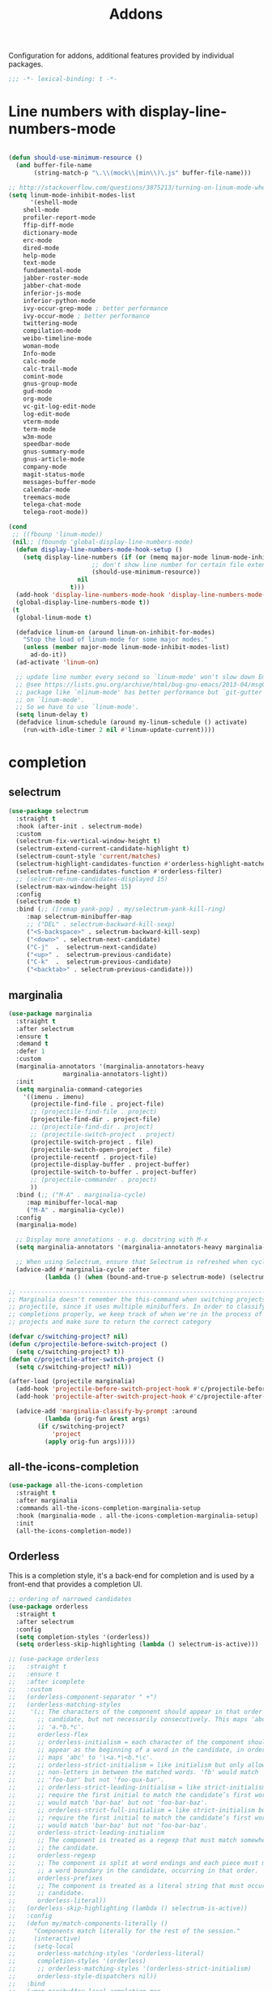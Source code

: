 #+title: Addons

Configuration for addons, additional features provided by individual packages.

#+begin_src emacs-lisp
  ;;; -*- lexical-binding: t -*-
#+end_src

* Line numbers with display-line-numbers-mode

#+begin_src emacs-lisp

(defun should-use-minimum-resource ()
  (and buffer-file-name
       (string-match-p "\.\\(mock\\|min\\)\.js" buffer-file-name)))

;; http://stackoverflow.com/questions/3875213/turning-on-linum-mode-when-in-python-c-mode
(setq linum-mode-inhibit-modes-list
      '(eshell-mode
	shell-mode
	profiler-report-mode
	ffip-diff-mode
	dictionary-mode
	erc-mode
	dired-mode
	help-mode
	text-mode
	fundamental-mode
	jabber-roster-mode
	jabber-chat-mode
	inferior-js-mode
	inferior-python-mode
	ivy-occur-grep-mode ; better performance
	ivy-occur-mode ; better performance
	twittering-mode
	compilation-mode
	weibo-timeline-mode
	woman-mode
	Info-mode
	calc-mode
	calc-trail-mode
	comint-mode
	gnus-group-mode
	gud-mode
	org-mode
	vc-git-log-edit-mode
	log-edit-mode
	vterm-mode
	term-mode
	w3m-mode
	speedbar-mode
	gnus-summary-mode
	gnus-article-mode
	company-mode
	magit-status-mode
	messages-buffer-mode
	calendar-mode
	treemacs-mode
	telega-chat-mode
	telega-root-mode))

(cond
 ;; ((fbounp 'linum-mode))
 (nil;; (fboundp 'global-display-line-numbers-mode)
  (defun display-line-numbers-mode-hook-setup ()
    (setq display-line-numbers (if (or (memq major-mode linum-mode-inhibit-modes-list)
				       ;; don't show line number for certain file extensions
				       (should-use-minimum-resource))
				   nil
				 t)))
  (add-hook 'display-line-numbers-mode-hook 'display-line-numbers-mode-hook-setup)
  (global-display-line-numbers-mode t))
 (t
  (global-linum-mode t)

  (defadvice linum-on (around linum-on-inhibit-for-modes)
    "Stop the load of linum-mode for some major modes."
    (unless (member major-mode linum-mode-inhibit-modes-list)
      ad-do-it))
  (ad-activate 'linum-on)

  ;; update line number every second so `linum-mode' won't slow down Emacs
  ;; @see https://lists.gnu.org/archive/html/bug-gnu-emacs/2013-04/msg00577.html
  ;; package like `nlinum-mode' has better performance but `git-gutter' is dependent
  ;; on `linum-mode'.
  ;; So we have to use `linum-mode'.
  (setq linum-delay t)
  (defadvice linum-schedule (around my-linum-schedule () activate)
    (run-with-idle-timer 2 nil #'linum-update-current))))
#+end_src


* completion

** selectrum

#+begin_src emacs-lisp
(use-package selectrum
  :straight t
  :hook (after-init . selectrum-mode)
  :custom
  (selectrum-fix-vertical-window-height t)
  (selectrum-extend-current-candidate-highlight t)
  (selectrum-count-style 'current/matches)
  (selectrum-highlight-candidates-function #'orderless-highlight-matches)
  (selectrum-refine-candidates-function #'orderless-filter)
  ;; (selectrum-num-candidates-displayed 15)
  (selectrum-max-window-height 15)
  :config
  (selectrum-mode t)
  :bind (;; ([remap yank-pop] . my/selectrum-yank-kill-ring)
	 :map selectrum-minibuffer-map
	 ;; ("DEL" . selectrum-backward-kill-sexp)
	 ("<S-backspace>" . selectrum-backward-kill-sexp)
	 ("<down>" . selectrum-next-candidate)
	 ("C-j"  .  selectrum-next-candidate)
	 ("<up>" .  selectrum-previous-candidate)
	 ("C-k"  .  selectrum-previous-candidate)
	 ("<backtab>" . selectrum-previous-candidate)))
#+end_src

** marginalia

#+begin_src emacs-lisp
(use-package marginalia
  :straight t
  :after selectrum
  :ensure t
  :demand t
  :defer 1
  :custom
  (marginalia-annotators '(marginalia-annotators-heavy
			   marginalia-annotators-light))
  :init
  (setq marginalia-command-categories
	'((imenu . imenu)
	  (projectile-find-file . project-file)
	  ;; (projectile-find-file . project)
	  (projectile-find-dir . project-file)
	  ;; (projectile-find-dir . project)
	  ;; (projectile-switch-project . project)
	  (projectile-switch-project . file)
	  (projectile-switch-open-project . file)
	  (projectile-recentf . project-file)
	  (projectile-display-buffer . project-buffer)
	  (projectile-switch-to-buffer . project-buffer)
	  ;; (projectile-commander . project)
	  ))
  :bind (;; ("M-A" . marginalia-cycle)
	 :map minibuffer-local-map
	 ("M-A" . marginalia-cycle))
  :config
  (marginalia-mode)

  ;; Display more annotations - e.g. docstring with M-x
  (setq marginalia-annotators '(marginalia-annotators-heavy marginalia-annotators-light nil))

  ;; When using Selectrum, ensure that Selectrum is refreshed when cycling annotations.
  (advice-add #'marginalia-cycle :after
	      (lambda () (when (bound-and-true-p selectrum-mode) (selectrum-exhibit)))))

;; -----------------------------------------------------------------------------
;; Marginalia doesn't remember the this-command when switching projects using
;; projectile, since it uses multiple minibuffers. In order to classify project
;; completions properly, we keep track of when we're in the process of switching
;; projects and make sure to return the correct category

(defvar c/switching-project? nil)
(defun c/projectile-before-switch-project ()
  (setq c/switching-project? t))
(defun c/projectile-after-switch-project ()
  (setq c/switching-project? nil))

(after-load (projectile marginalia)
  (add-hook 'projectile-before-switch-project-hook #'c/projectile-before-switch-project)
  (add-hook 'projectile-after-switch-project-hook #'c/projectile-after-switch-project)

  (advice-add 'marginalia-classify-by-prompt :around
	      (lambda (orig-fun &rest args)
		(if c/switching-project?
		    'project
		  (apply orig-fun args)))))
#+end_src

** all-the-icons-completion

#+begin_src emacs-lisp
(use-package all-the-icons-completion
  :straight t
  :after marginalia
  :commands all-the-icons-completion-marginalia-setup
  :hook (marginalia-mode . all-the-icons-completion-marginalia-setup)
  :init
  (all-the-icons-completion-mode))
#+end_src

** Orderless

This is a completion style, it's a back-end for completion and is used by a  front-end that provides a completion UI.

#+begin_src emacs-lisp
;; ordering of narrowed candidates
(use-package orderless
  :straight t
  :after selectrum
  :config
  (setq completion-styles '(orderless))
  (setq orderless-skip-highlighting (lambda () selectrum-is-active)))

;; (use-package orderless
;;   :straight t
;;   :ensure t
;;   :after icomplete
;;   :custom
;;   (orderless-component-separator " +")
;;   (orderless-matching-styles
;;    '(;; The characters of the component should appear in that order in the
;;      ;; candidate, but not necessarily consecutively. This maps 'abc' to
;;      ;; 'a.*b.*c'.
;;      orderless-flex
;;      ;; orderless-initialism = each character of the component should
;;      ;; appear as the beginning of a word in the candidate, in order. This
;;      ;; maps 'abc' to '\<a.*\<b.*\c'.
;;      ;; orderless-strict-initialism = like initialism but only allow
;;      ;; non-letters in between the matched words. 'fb' would match
;;      ;; 'foo-bar' but not 'foo-qux-bar'.
;;      ;; orderless-strict-leading-initialism = like strict-initialism but
;;      ;; require the first initial to match the candidate’s first word. 'bb'
;;      ;; would match 'bar-baz' but not 'foo-bar-baz'.
;;      ;; orderless-strict-full-initialism = like strict-initialism but
;;      ;; require the first initial to match the candidate’s first word. 'bb'
;;      ;; would match 'bar-baz' but not 'foo-bar-baz'.
;;      orderless-strict-leading-initialism
;;      ;; The component is treated as a regexp that must match somewhere in
;;      ;; the candidate.
;;      orderless-regexp
;;      ;; The component is split at word endings and each piece must match at
;;      ;; a word boundary in the candidate, occurring in that order.
;;      orderless-prefixes
;;      ;; The component is treated as a literal string that must occur in the
;;      ;; candidate.
;;      orderless-literal))
;;   (orderless-skip-highlighting (lambda () selectrum-is-active))
;;   :config
;;   (defun my/match-components-literally ()
;;     "Components match literally for the rest of the session."
;;     (interactive)
;;     (setq-local
;;      orderless-matching-styles '(orderless-literal)
;;      completion-styles '(orderless)
;;      ;; orderless-matching-styles '(orderless-strict-initialism)
;;      orderless-style-dispatchers nil))
;;   :bind
;;   (:map minibuffer-local-completion-map
;;	("C-l" . my/match-components-literally)))

;; ;; '=' at the end of a component will make this component match as a literal.
;; (defun my/orderless-literal-dispatcher (pattern _index _total)
;;   (when (string-suffix-p "=" pattern)
;;     `(orderless-literal . ,(substring pattern 0 -1))))

;; ;; ',' at the end of a component will make this component match as a strict
;; ;; leading initialism.
;; (defun my/orderless-initialism-dispatcher (pattern _index _total)
;;   (when (string-suffix-p "," pattern)
;;     `(orderless-strict-leading-initialism . ,(substring pattern 0 -1))))

;; (setq orderless-style-dispatchers
;;       '(my/orderless-literal-dispatcher
;;         my/orderless-initialism-dispatcher))
#+end_src

** selectrum-prescient

#+begin_src  emacs-lisp
(use-package selectrum-prescient
  :straight t
  :after selectrum
  :config
  (selectrum-prescient-mode t)
  (prescient-persist-mode))
#+end_src

** Consult without consultation fees

#+begin_src emacs-lisp
(use-package consult
  :straight t
  :ensure t
  :demand t
  :after selectrum
  :defer 1
  ;; :custom
  ;; (consult-preview-key nil)
  ;; (consult-project-root-function #'projectile-project-root)
  :hook
  (completion-list-mode . consult-preview-at-point-mode)
  :init (bind-key "TAB"
		  (lambda ()
		    (interactive)
		    (isearch-exit)
		    (consult-line isearch-string))
		  isearch-mode-map)
  :config
  (require 'consult)
  (require 'consult-imenu)
  (with-eval-after-load 'org
    (require 'consult-org))
  (declare-function consult--customize-set "consult")
  (progn
    (setq consult-project-root-function #'vc-root-dir)
    (consult-customize
     consult-ripgrep consult-grep
     consult-buffer consult-recent-file
     :preview-key (kbd "M-."))

    ;; Disable consult-buffer project-related capabilities as
    ;; they are very slow in TRAMP.
    (setq consult-buffer-sources
	  (delq 'consult--source-project-buffer
		(delq 'consult--source-project-file consult-buffer-sources)))

    (setq consult--source-hidden-buffer
	  (plist-put consult--source-hidden-buffer :narrow ?h)))
  :bind (
	 ("M-s f" . consult-line)
	 ("M-g g" . consult-line)
	 ("M-g o" . consult-outline)
	 ("M-g i" . consult-imenu)
	 ("M-g r" . consult-ripgrep)
	 ("C-x C-r" . consult-recent-file)
	 ([remap yank-pop] . consult-yank-from-kill-ring)
	 ([remap switch-to-buffer] . consult-buffer)
	 ([remap goto-line] . consult-goto-line)))

(use-package deadgrep
  :ensure t
  :commands (deadgrep--read-search-term)
  :bind (("C-c s" . deadgrep)))
#+end_src

** vertico
#+begin_src emacs-lisp
(use-package vertico
  :straight (vertico
	     :files (:defaults "extensions/*")
	     :includes (vertico-buffer
			vertico-directory
			vertico-flat
			vertico-indexed
			vertico-mouse
			vertico-quick
			vertico-repeat
			vertico-reverse))
  ;; :straight t
  :init
  (vertico-mode)
  :config
  ;; Different scroll margin
  ;; (setq vertico-scroll-margin 0)

  ;; Show more candidates
  ;; (setq vertico-count 20)

  ;; Grow and shrink the Vertico minibuffer
  ;; (setq vertico-resize t)

  ;; Optionally enable cycling for `vertico-next' and `vertico-previous'.
  (setq vertico-cycle t)
  )

;; Configure directory extension.
(use-package vertico-directory
  :straight nil
  :after vertico
  :ensure nil
  ;; More convenient directory navigation commands
  :bind (:map vertico-map
	      ("RET" . vertico-directory-enter)
	      ("DEL" . vertico-directory-delete-char)
	      ("M-DEL" . vertico-directory-delete-word)
	      ("<S-backspace>" . vertico-directory-delete-word))
  ;; Tidy shadowed file names
  :hook (rfn-eshadow-update-overlay . vertico-directory-tidy))


;; Optionally use the `orderless' completion style. See
;; `+orderless-dispatch' in the Consult wiki for an advanced Orderless style
;; dispatcher. Additionally enable `partial-completion' for file path
;; expansion. `partial-completion' is important for wildcard support.
;; Multiple files can be opened at once with `find-file' if you enter a
;; wildcard. You may also give the `initials' completion style a try.
(use-package orderless
  :init
  ;; Configure a custom style dispatcher (see the Consult wiki)
  ;; (setq orderless-style-dispatchers '(+orderless-dispatch)
  ;;       orderless-component-separator #'orderless-escapable-split-on-space)
  (setq completion-styles '(orderless) ;; basic
	completion-category-defaults nil
	completion-category-overrides '((file (styles partial-completion)))))

;; A few more useful configurations...
(use-package emacs
  :straight nil
  :init
  ;; Add prompt indicator to `completing-read-multiple'.
  ;; Alternatively try `consult-completing-read-multiple'.
  (defun crm-indicator (args)
    (cons (concat "[CRM] " (car args)) (cdr args)))
  (advice-add #'completing-read-multiple :filter-args #'crm-indicator)

  ;; Do not allow the cursor in the minibuffer prompt
  (setq minibuffer-prompt-properties
	'(read-only t cursor-intangible t face minibuffer-prompt))
  (add-hook 'minibuffer-setup-hook #'cursor-intangible-mode)

  ;; Emacs 28: Hide commands in M-x which do not work in the current mode.
  ;; Vertico commands are hidden in normal buffers.
  ;; (setq read-extended-command-predicate
  ;;       #'command-completion-default-include-p)

  ;; Enable recursive minibuffers
  (setq enable-recursive-minibuffers t))

(define-key vertico-map "?" #'minibuffer-completion-help)
(define-key vertico-map (kbd "M-RET") #'minibuffer-force-complete-and-exit)
(define-key vertico-map (kbd "M-TAB") #'minibuffer-complete)
#+end_src


** corfu

#+begin_src emacs-lisp
(use-package corfu
  :straight (:files (:defaults "extensions/*")
		    :includes (corfu-history))
  :bind (:map corfu-map
	      ("TAB" . corfu-next)
	      ("C-n" . corfu-next)
	      ("<tab>" . corfu-next)
	      ("S-TAB" . corfu-previous)
	      ("C-p" . corfu-previous)
	      ("<backtab>" . corfu-previous)
	      ("RET"     . corfu-insert)
	      ("<return>"  . corfu-insert)
	      ("<escape>" . corfu-quit)
	      ;; ("ESC"    . corfu-reset)
	      ;; ("SPC" . corfu-move-to-minibuffer)
	      ;; ("<space>" . corfu-move-to-minibuffer)
	      ;; ([remap completion-at-point] . corfu-next)
	      )
  :custom
  (corfu-cycle t)                ;; Enable cycling for `corfu-next/previous'
  (corfu-auto t)                 ;; Enable auto completion
  (corfu-count 10) ;; Max # of candidates to show
  (corfu-commit-predicate nil)
  (corfu-auto-delay 0.5)
  (corfu-auto-prefix 2)
  (corfu-quit-at-boundary nil)
  (corfu-separator ?\s)          ;; Orderless field separator
  (corfu-quit-no-match t)
  ;; (corfu-preview-current t)
  (corfu-preview-current 'insert)       ; First candidate as overlay. Insert on input if only one
  (corfu-quit-at-boundary 'separator)   ; Boundary: stay alive if separator inserted
  (corfu-quit-no-match 'separator)      ; No match: stay alive if separator inserted
  (corfu-preselect-first t)
  (corfu-on-exact-match nil)     ;; Configure handling of exact matches
  ;; (corfu-echo-documentation nil) ;; Disable documentation in the echo area
  (corfu-echo-documentation '(1.0 . 0.2))
  (corfu-min-width 30)
  ;; (corfu-min-width 99)
  ;; hide scroll-bar
  (corfu-bar-width 0)
  ;; (corfu-right-margin-width 0)
  (corfu-scroll-margin 5)        ;; Use scroll margin
  ;; :hook (after-init-hook . global-corfu-mode)
  :init
  (global-corfu-mode))

;; Icon support
(use-package kind-icon
  :ensure t
  :straight t
  :after corfu
  :custom
  (kind-icon-default-face 'corfu-default)
  (kind-icon-use-icon t)
  (kind-icon-blend-background nil)
  (kind-icon-blend-frac 0.08)
  (svg-lib-icons-dir (expand-file-name "svg-lib" poly-cache-dir))
  :config
  (add-to-list 'corfu-margin-formatters #'kind-icon-margin-formatter)
  (setq kind-icon-mapping
	'((array "a" :icon "code-brackets" :face font-lock-type-face)
	  (boolean "b" :icon "circle-half-full" :face font-lock-builtin-face)
	  (class "c" :icon "video-input-component" :face font-lock-type-face) ;
	  (color "#" :icon "palette" :face success) ;
	  (constant "co" :icon "square-circle" :face font-lock-constant-face) ;
	  (constructor "cn" :icon "cube-outline" :face font-lock-function-name-face) ;
	  (enum-member "em" :icon "format-align-right" :face font-lock-builtin-face) ;
	  (enum "e" :icon "server" :face font-lock-builtin-face) ;
	  (event "ev" :icon "zip-box-outline" :face font-lock-warning-face) ;
	  (field "fd" :icon "tag" :face font-lock-variable-name-face) ;
	  (file "f" :icon "file-document-outline" :face font-lock-string-face) ;
	  (folder "d" :icon "folder" :face font-lock-doc-face) ;
	  (interface "if" :icon "share-variant" :face font-lock-type-face) ;
	  (keyword "kw" :icon "image-filter-center-focus" :face font-lock-keyword-face) ;
	  (macro "mc" :icon "lambda" :face font-lock-keyword-face)
	  (method "m" :icon "cube-outline" :face font-lock-function-name-face) ;
	  (function "f" :icon "cube-outline" :face font-lock-function-name-face) ;
	  (module "{" :icon "view-module" :face font-lock-preprocessor-face) ;
	  (numeric "nu" :icon "numeric" :face font-lock-builtin-face)
	  (operator "op" :icon "plus-circle-outline" :face font-lock-comment-delimiter-face) ;
	  (param "pa" :icon "tag" :face default)
	  (property "pr" :icon "wrench" :face font-lock-variable-name-face) ;
	  (reference "rf" :icon "collections-bookmark" :face font-lock-variable-name-face) ;
	  (snippet "S" :icon "format-align-center" :face font-lock-string-face) ;
	  (string "s" :icon "sticker-text-outline" :face font-lock-string-face)
	  (struct "%" :icon "video-input-component" :face font-lock-variable-name-face) ;
	  (text "tx" :icon "format-text" :face shadow)
	  (type-parameter "tp" :icon "format-list-bulleted-type" :face font-lock-type-face)
	  (unit "u" :icon "ruler-square" :face shadow)
	  (value "v" :icon "format-align-right" :face font-lock-builtin-face) ;
	  (variable "va" :icon "tag" :face font-lock-variable-name-face)
	  (tabnine "tn" :icon "billiards-rack" :face font-lock-string-face) ;; tabnine
	  (t "." :icon "file-find" :face shadow)))
  )

;; A few more useful configurations...
(use-package emacs
  :init
  (setq compilation-scroll-output 'first-error)
  (setq auto-revert-check-vc-info t)
  ;; TAB cycle if there are only few candidates
  (setq completion-cycle-threshold 3)

  ;; Emacs 28: Hide commands in M-x which do not apply to the current mode.
  ;; Corfu commands are hidden, since they are not supposed to be used via M-x.
  ;; (setq read-extended-command-predicate
  ;;       #'command-completion-default-include-p)

  ;; Enable indentation+completion using the TAB key.
  ;; `completion-at-point' is often bound to M-TAB.
  (setq tab-always-indent 'complete))

(use-package corfu-history
  :after corfu
  :init (corfu-history-mode))

;; Completion At Point Extensions made for `corfu'
(use-package cape
  :straight t
  ;; ;; Bind dedicated completion commands
  ;; ;; Alternative prefix keys: C-c p, M-p, M-+, ...
  ;; :bind (("C-c p p" . completion-at-point) ;; capf
  ;;        ("C-c p t" . complete-tag)        ;; etags
  ;;        ("C-c p d" . cape-dabbrev)        ;; or dabbrev-completion
  ;;        ("C-c p h" . cape-history)
  ;;        ("C-c p f" . cape-file)
  ;;        ("C-c p k" . cape-keyword)
  ;;        ("C-c p s" . cape-symbol)
  ;;        ("C-c p a" . cape-abbrev)
  ;;        ("C-c p i" . cape-ispell)
  ;;        ("C-c p l" . cape-line)
  ;;        ("C-c p w" . cape-dict)
  ;;        ("C-c p \\" . cape-tex)
  ;;        ("C-c p _" . cape-tex)
  ;;        ("C-c p ^" . cape-tex)
  ;;        ("C-c p &" . cape-sgml)
  ;;        ("C-c p r" . cape-rfc1345))
  :init
  ;; Add `completion-at-point-functions', used by `completion-at-point'.
  ;; (add-to-list 'completion-at-point-functions #'cape-file)
  ;; (add-to-list 'completion-at-point-functions #'cape-tex)
  ;; (add-to-list 'completion-at-point-functions #'cape-dabbrev)
  ;; (add-to-list 'completion-at-point-functions #'cape-keyword)
  ;; (add-to-list 'completion-at-point-functions #'cape-sgml)
  ;; (add-to-list 'completion-at-point-functions #'cape-rfc1345)
  ;; (add-to-list 'completion-at-point-functions #'cape-ispell)
  ;; (add-to-list 'completion-at-point-functions #'cape-dict)
  ;; (add-to-list 'completion-at-point-functions #'cape-symbol)
  ;; (add-to-list 'completion-at-point-functions #'cape-line)
  :hook ((prog-mode . poly/set-basic-capf)
	 (org-mode . poly/set-basic-capf)
	 ((lsp-completion-mode eglot-managed-mode) . poly/set-lsp-capf))
  :config
  (setq dabbrev-upcase-means-case-search t)
  (setq case-fold-search nil)
  ;; (setq cape-dict-file "/usr/share/dict/words")
  ;; Silence the pcomplete capf, no errors or messages!
  (advice-add 'pcomplete-completions-at-point :around #'cape-wrap-silent)
  ;; Ensure that pcomplete does not write to the buffer
  ;; and behaves as a pure `completion-at-point-function'.
  (advice-add 'pcomplete-completions-at-point :around #'cape-wrap-purify))

(defun corfu-enable-in-minibuffer ()
  "Enable Corfu in the minibuffer if `completion-at-point' is bound."
  (when (where-is-internal #'completion-at-point (list (current-local-map)))
    ;; (setq-local corfu-auto nil) Enable/disable auto completion
    (corfu-mode 1)))
(add-hook 'minibuffer-setup-hook #'corfu-enable-in-minibuffer)

(defun corfu-move-to-minibuffer ()
  (interactive)
  (let ((completion-extra-properties corfu--extra)
	completion-cycle-threshold completion-cycling)
    (apply #'consult-completion-in-region completion-in-region--data)))
(define-key corfu-map "\M-m" #'corfu-move-to-minibuffer)

(use-package corfu-doc
  :ensure t
  :straight t
  :config
  ;;hook
  (add-hook 'corfu-mode-hook #'corfu-doc-mode)
  ;;bind
  (define-key corfu-map (kbd "M-p") #'corfu-doc-scroll-down) ;; corfu-next
  (define-key corfu-map (kbd "M-n") #'corfu-doc-scroll-up)  ;; corfu-previous
  (define-key corfu-map (kbd "M-d") #'corfu-doc-toggle))

;; Configure Tempel
(use-package tempel
  :straight t
  ;; Require trigger prefix before template name when completing.
  ;; :custom
  ;; (tempel-trigger-prefix "<")
  :bind (("M-+" . tempel-complete) ;; Alternative tempel-expand
	 ("M-*" . tempel-insert))
  ;; :init
  ;; ;; Setup completion at point
  ;; (defun tempel-setup-capf ()
  ;;   ;; Add the Tempel Capf to `completion-at-point-functions'.
  ;;   ;; `tempel-expand' only triggers on exact matches. Alternatively use
  ;;   ;; `tempel-complete' if you want to see all matches, but then you
  ;;   ;; should also configure `tempel-trigger-prefix', such that Tempel
  ;;   ;; does not trigger too often when you don't expect it. NOTE: We add
  ;;   ;; `tempel-expand' *before* the main programming mode Capf, such
  ;;   ;; that it will be tried first.
  ;;   (setq-local completion-at-point-functions
  ;; 		(cons #'tempel-expand
  ;; 		      completion-at-point-functions)))

  ;; (add-hook 'prog-mode-hook 'tempel-setup-capf)
  ;; (add-hook 'text-mode-hook 'tempel-setup-capf)
  ;; ;; Optionally make the Tempel templates available to Abbrev,
  ;; ;; either locally or globally. `expand-abbrev' is bound to C-x '.
  ;; ;; (add-hook 'prog-mode-hook #'tempel-abbrev-mode)
  ;; ;; (global-tempel-abbrev-mode)
  )

(use-package tabnine-capf
  :after cape
  :straight (:host github :repo "50ways2sayhard/tabnine-capf" :files ("*.el" "*.sh"))
  :hook (kill-emacs . tabnine-capf-kill-process)
  :config
  (add-to-list 'completion-at-point-functions #'tabnine-completion-at-point))

;; https://github.com/50ways2sayhard/.emacs.d/blob/1158200665431cc336c868ad1f9ecb43c249fc31/elisp/init-complete.el
(defun poly/convert-super-capf (arg-capf)
  (list
   #'cape-file
   ;; #'cape-dabbrev
   ;; #'cape-keyword
   ;; #'cape-symbol
   (cape-capf-buster
    (cape-super-capf
     #'tabnine-completion-at-point
     arg-capf
     #'tempel-expand
     )
    )
   ;; #'cape-dabbrev
   ))

(defun poly/set-basic-capf ()
  (interactive)
  (setq completion-category-defaults nil)
  (setq-local completion-at-point-functions
	      (poly/convert-super-capf
	       (car completion-at-point-functions))))

(defun poly/set-lsp-capf ()
  (interactive)
  (setq completion-category-defaults nil)
  (setq-local completion-at-point-functions
	      (poly/convert-super-capf (if poly-use-lsp-mode
					   #'lsp-completion-at-point
					 #'eglot-completion-at-point))))
#+end_src

*** corfu-terminal & popon

#+begin_src emacs-lisp
(unless IS-GUI
  (use-package popon
    :straight (popon :package "popon"
		     :type git
		     :host nil
		     :repo "https://codeberg.org/akib/emacs-popon.git"))
  (use-package corfu-terminal
    :straight (corfu-terminal
	       :type git
	       :host nil
               :repo "https://codeberg.org/akib/emacs-corfu-terminal.git")
    :after popon
    :config
    (unless IS-GUI
      (corfu-popup-mode +1)))
  ;; (use-package corfu-popup
  ;; :straight (corfu-popup
  ;; 	       :type git
  ;; 	       :repo "https://codeberg.org/akib/emacs-corfu-popup.git")
  ;; :init
  ;; (corfu-popup-mode +1))
  )
#+end_src

* hydra

Quick action with hydra

#+begin_src emacs-lisp
(use-package hydra
  :straight t
  :ensure t
  ;; :after outline
  :custom
  (hydra-if-helpful t)
  :commands (defhydra)
  :bind ("M-o" . hydra-base/body))

;; (use-package hydra-posframe
;;   :straight (hydra-posframe
;;              :host github
;;              :repo "Ladicle/hydra-posframe"
;;              )
;;   :defer t
;;   :after (hydra posframe)
;; :config
;; (hydra-posframe-enable)
;;   )

(defhydra hydra-base ()
  "
_a_genda
_e_in
_f_lycheck
_o_utline & outshine
_s_traight
_t_ab
_w_indow
"
  ("a" hydra-agenda-view/body :exit t)
  ("d" dumb-jump-hydra/body :exit t)
  ("f" hydra-flycheck/body :exit t)
  ("w" hydra-window/body :exit t)
  ("o" hydra-outline/body :exit t)
  ("s" hydra-straight/body :exit t)
  ("t" hydra-tab/body :exit t)
  ("e" hydra-ein/body :exit t))

(defhydra hydra-straight (:hint nil)
  "
_c_heck all       |_f_etch all     |_m_erge all      |_n_ormalize all   |p_u_sh all
_C_heck package   |_F_etch package |_M_erge package  |_N_ormlize package|p_U_sh package
----------------^^+--------------^^+---------------^^+----------------^^+------------||_q_uit||
_r_ebuild all     |_p_ull all      |_v_ersions freeze|_w_atcher start   |_g_et recipe
_R_ebuild package |_P_ull package  |_V_ersions thaw  |_W_atcher quit    |prun_e_ build"
  ("c" straight-check-all)
  ("C" straight-check-package)
  ("r" straight-rebuild-all)
  ("R" straight-rebuild-package)
  ("f" straight-fetch-all)
  ("F" straight-fetch-package)
  ("p" straight-pull-all)
  ("P" straight-pull-package)
  ("m" straight-merge-all)
  ("M" straight-merge-package)
  ("n" straight-normalize-all)
  ("N" straight-normalize-package)
  ("u" straight-push-all)
  ("U" straight-push-package)
  ("v" straight-freeze-versions)
  ("V" straight-thaw-versions)
  ("w" straight-watcher-start)
  ("W" straight-watcher-quit)
  ("g" straight-get-recipe)
  ("e" straight-prune-build)
  ("q" nil))

(defhydra hydra-window (:exit nil)
  "
Movement^^        ^Split^         ^Switch^    ^Resize^
----------------------------------------------------------------
_h_ ←          _v_ertical      _b_uffer      _q_ ←→ shrink
_j_ ↓          _x_ horizontal  _f_ind files  _w_ ←→ grow
_k_ ↑          _z_ undo        _a_ce 1       _e_ ↑↓ shrink
_l_ →          _Z_ reset       _s_wap        _r_ ↑↓ grow
_F_ollow       _D_lt Other     _S_ave        _m_aximize
_SPC_ cancel   _o_nly this     _d_elete
"
  ("h" windmove-left )
  ("j" windmove-down )
  ("k" windmove-up )
  ("l" windmove-right )
  ("q" shrink-window-horizontally)
  ("w" enlarge-window-horizontally)
  ("e" shrink-window)
  ("r" enlarge-window)
  ("b" helm-mini)
  ("f" helm-find-files)
  ("F" follow-mode)
  ("a" (lambda ()
	 (interactive)
	 (ace-window 1)
	 (add-hook 'ace-window-end-once-hook
		   'hydra-window/body))
   )
  ("v" (lambda ()
	 (interactive)
	 (split-window-right)
	 (windmove-right))
   )
  ("x" (lambda ()
	 (interactive)
	 (split-window-below)
	 (windmove-down))
   )
  ("s" (lambda ()
	 (interactive)
	 (ace-window 4)
	 (add-hook 'ace-window-end-once-hook
		   'hydra-window/body)))
  ("S" save-buffer)
  ("d" delete-window)
  ("D" (lambda ()
	 (interactive)
	 (ace-window 16)
	 (add-hook 'ace-window-end-once-hook
		   'hydra-window/body)))
  ("o" delete-other-windows)
  ("m" ace-maximize-window)
  ("z" (progn
	 (winner-undo)
	 (setq this-command 'winner-undo)))
  ("Z" winner-redo)
  ("SPC" nil))

;; (defhydra hydra-git-gutter (:body-pre (git-gutter+-mode 1)
;;              :hint nil)
;;   "
;; Git gutter:
;;   _j_: next hunk        _s_tage hunk     _q_uit
;;   _k_: previous hunk    _r_evert hunk    _Q_uit and deactivate git-gutter
;;   ^ ^                   _p_opup hunk
;;   _h_: first hunk
;;   _l_: last hunk
;; "
;;   ;; set start _R_evision
;;   ("j" git-gutter+:next-hunk)
;;   ("k" git-gutter+:previous-hunk)
;;   ("h" (progn (goto-char (point-min))
;;               (git-gutter+:next-hunk 1)))
;;   ("l" (progn (goto-char (point-min))
;;               (git-gutter+:previous-hunk 1)))
;;   ("s" git-gutter+:stage-hunks)
;;   ("r" git-gutter+:revert-hunks)
;;   ("p" git-gutter+:popup-hunk)
;;   ;;("R" git-gutter:set-start-revision)
;;   ("q" nil :color blue)
;;   ("Q" (progn (git-gutter+-mode -1)
;;               ;; git-gutter-fringe doesn't seem to
;;               ;; clear the markup right away
;;               (sit-for 0.1)
;;               ;;(git-gutter:clear)
;;               )
;;    :color blue)
;;   )

;; from https://www.reddit.com/r/emacs/comments/8of6tx/tip_how_to_be_a_beast_with_hydra/
(defhydra hydra-outline (:color blue :hint nil)
  "
    ^Hide^             ^Show^           ^Move
    ^^^^^^------------------------------------------------------
    _q_: sublevels     _a_: all         _u_: up
    _t_: body          _e_: entry       _n_: next visible
    _o_: other         _i_: children    _p_: previous visible
    _c_: entry         _k_: branches    _f_: forward same level
    _l_: leaves        _s_: subtree     _b_: backward same level
    _d_: subtree
    "
  ;; Hide
  ("q" hide-sublevels)    ; Hide everything but the top-level headings
  ("t" hide-body)         ; Hide everything but headings (all body lines)
  ("o" hide-other)        ; Hide other branches
  ("c" hide-entry)        ; Hide this entry's body
  ("l" hide-leaves)       ; Hide body lines in this entry and sub-entries
  ("d" hide-subtree)      ; Hide everything in this entry and sub-entries
  ;; Show
  ("a" show-all)          ; Show (expand) everything
  ("e" show-entry)        ; Show this heading's body
  ("i" show-children)     ; Show this heading's immediate child sub-headings
  ("k" show-branches)     ; Show all sub-headings under this heading
  ("s" show-subtree)      ; Show (expand) everything in this heading & below
  ;; Move
  ("u" outline-up-heading)                ; Up
  ("n" outline-next-visible-heading)      ; Next
  ("p" outline-previous-visible-heading)  ; Previous
  ("f" outline-forward-same-level)        ; Forward - same level
  ("b" outline-backward-same-level)       ; Backward - same level
  ("z" nil "leave")
  )

(defhydra hydra-ein (:hint nil)
  "
 Operations on Cells^^^^^^            On Worksheets^^^^              Other
 ----------------------------^^^^^^   ------------------------^^^^   ----------------------------------^^^^
 [_k_/_j_]^^     select prev/next     [_h_/_l_]   select prev/next   [_t_]^^         toggle output
 [_K_/_J_]^^     move up/down         [_H_/_L_]   move left/right    [_C-l_/_C-S-l_] clear/clear all output
 [_C-k_/_C-j_]^^ merge above/below    [_1_.._9_]  open [1st..last]   [_C-o_]^^       open console
 [_O_/_o_]^^     insert above/below   [_+_/_-_]   create/delete      [_C-s_/_C-r_]   save/rename notebook
 [_y_/_p_/_d_]   copy/paste           ^^^^                           [_x_]^^         close notebook
 [_u_]^^^^       change type          ^^^^                           [_q_]^^         quit transient-state
 [_RET_]^^^^     execute"

  ("q" nil :exit t)
  ;; ("?" spacemacs//ipython-notebook-ms-toggle-doc)
  ("h" ein:notebook-worksheet-open-prev-or-last)
  ("j" ein:worksheet-goto-next-input)
  ("k" ein:worksheet-goto-prev-input)
  ("l" ein:notebook-worksheet-open-next-or-first)
  ("H" ein:notebook-worksheet-move-prev)
  ("J" ein:worksheet-move-cell-down)
  ("K" ein:worksheet-move-cell-up)
  ("L" ein:notebook-worksheet-move-next)
  ("t" ein:worksheet-toggle-output)
  ("d" ein:worksheet-kill-cell)
  ("R" ein:worksheet-rename-sheet)
  ("y" ein:worksheet-copy-cell)
  ("p" ein:worksheet-yank-cell)
  ("o" ein:worksheet-insert-cell-below)
  ("O" ein:worksheet-insert-cell-above)
  ("u" ein:worksheet-change-cell-type)
  ("RET" ein:worksheet-execute-cell-and-goto-next)
  ;; Output
  ("C-l" ein:worksheet-clear-output)
  ("C-S-l" ein:worksheet-clear-all-output)
  ;;Console
  ("C-o" ein:console-open)
  ;; Merge and split cells
  ("C-k" ein:worksheet-merge-cell)
  ("C-j"
   (lambda ()
     (interactive)
     (ein:worksheet-merge-cell (ein:worksheet--get-ws-or-error) (ein:worksheet-get-current-cell) t t)))
  ("s" ein:worksheet-split-cell-at-point)
  ;; Notebook
  ("C-s" ein:notebook-save-notebook-command)
  ("C-r" ein:notebook-rename-command)
  ("1" ein:notebook-worksheet-open-1th)
  ("2" ein:notebook-worksheet-open-2th)
  ("3" ein:notebook-worksheet-open-3th)
  ("4" ein:notebook-worksheet-open-4th)
  ("5" ein:notebook-worksheet-open-5th)
  ("6" ein:notebook-worksheet-open-6th)
  ("7" ein:notebook-worksheet-open-7th)
  ("8" ein:notebook-worksheet-open-8th)
  ("9" ein:notebook-worksheet-open-last)
  ("+" ein:notebook-worksheet-insert-next)
  ("-" ein:notebook-worksheet-delete)
  ("x" ein:notebook-close))

;; keymap https://github.com/Timidger/dotfiles/blob/master/.emacs.d/layers/+emacs/org/packages.el
(defhydra hydra-agenda-view (:hint nil)
  "
Headline^^            Visit entry^^               Filter^^                    Date^^               Toggle mode^^        View^^             Clock^^        Other^^
--------^^---------   -----------^^------------   ------^^-----------------   ----^^-------------  -----------^^------  ----^^---------    -----^^------  -----^^-----------
[_ht_] set status     [_SPC_] in other window     [_ft_] by tag               [_ds_] schedule      [_tf_] follow        [_vd_] day         [_ci_] in      [_gr_] reload
[_hk_] kill           [_TAB_] & go to location    [_fr_] refine by tag        [_dd_] set deadline  [_tl_] log           [_vw_] week        [_co_] out     [_._]  go to today
[_hr_] refile         [_RET_] & del other windows [_fc_] by category          [_dt_] timestamp     [_ta_] archive       [_vt_] fortnight   [_ck_] cancel  [_gd_] go to date
[_hA_] archive        [_o_]   link                [_fh_] by top headline      [_+_]  do later      [_tr_] clock report  [_vm_] month       [_cj_] jump    ^^
[_hT_] set tags       ^^                          [_fx_] by regexp            [_-_]  do earlier    [_td_] diaries       [_vy_] year        ^^             ^^
[_hp_] set priority   ^^                          [_fd_] delete all filters   ^^                   ^^                   [_vn_] next span   ^^             ^^
^^                    ^^                          ^^                          ^^                   ^^                   [_vp_] prev span   ^^             ^^
^^                    ^^                          ^^                          ^^                   ^^                   [_vr_] reset       ^^             ^^
[_q_] quit
"
  ;; Entry
  ("ht" org-agenda-todo)
  ("hk" org-agenda-kill)
  ("hr" org-agenda-refile)
  ("hA" org-agenda-archive-default)
  ("hT" org-agenda-set-tags)
  ("hp" org-agenda-priority)

  ;; Visit entry
  ("SPC" org-agenda-show-and-scroll-up)
  ("<tab>" org-agenda-goto :exit t)
  ("TAB" org-agenda-goto :exit t)
  ("RET" org-agenda-switch-to :exit t)
  ("o"   link-hint-open-link :exit t)

  ;; Date
  ("ds" org-agenda-schedule)
  ("dd" org-agenda-deadline)
  ("dt" org-agenda-date-prompt)
  ("+" org-agenda-do-date-later)
  ("-" org-agenda-do-date-earlier)

  ;; View
  ("vd" org-agenda-day-view)
  ("vw" org-agenda-week-view)
  ("vt" org-agenda-fortnight-view)
  ("vm" org-agenda-month-view)
  ("vy" org-agenda-year-view)
  ("vn" org-agenda-later)
  ("vp" org-agenda-earlier)
  ("vr" org-agenda-reset-view)

  ;; Toggle mode
  ("tf" org-agenda-follow-mode)
  ("tl" org-agenda-log-mode)
  ("ta" org-agenda-archives-mode)
  ("tr" org-agenda-clockreport-mode)
  ("td" org-agenda-toggle-diary)

  ;; Filter
  ("ft" org-agenda-filter-by-tag)
  ("fr" org-agenda-filter-by-tag-refine)
  ("fc" org-agenda-filter-by-category)
  ("fh" org-agenda-filter-by-top-headline)
  ("fx" org-agenda-filter-by-regexp)
  ("fd" org-agenda-filter-remove-all)

  ;; Clock
  ("ci" org-agenda-clock-in :exit t)
  ("co" org-agenda-clock-out)
  ("ck" org-agenda-clock-cancel)
  ("cj" org-agenda-clock-goto :exit t)

  ;; Other
  ("q" nil :exit t)
  ("gr" org-agenda-redo)
  ("." org-agenda-goto-today)
  ("gd" org-agenda-goto-date))

(defhydra dumb-jump-hydra (:color blue :columns 3)
  "Dumb Jump"
  ("j" dumb-jump-go "Go")
  ("o" dumb-jump-go-other-window "Other window")
  ("e" dumb-jump-go-prefer-external "Go external")
  ("x" dumb-jump-go-prefer-external-other-window "Go external other window")
  ("i" dumb-jump-go-prompt "Prompt")
  ("l" dumb-jump-quick-look "Quick look")
  ("b" dumb-jump-back "Back"))

(defhydra hydra-flycheck (:hint nil)
  "
  _a_: list errors   _p_: prev error   _<_ : first error _w_: copy message
  _c_: check buffer  _n_: next error   _>_ : last error  _C_: clear errors    "
  ("a" flycheck-list-errors)
  ("n" flycheck-next-error)
  ("p" flycheck-previous-error)
  ("<" flycheck-first-error)
  (">" (lambda ()
	 (interactive)
	 (goto-char (point-max)) (flycheck-previous-error)))
  ("c" flycheck-buffer)
  ("C" flycheck-clear)
  ("w" flycheck-copy-errors-as-kill)
  ("q" nil "quit" :color "deep sky blue"))

;; (defhydra hydra-clock (:color blue)
;;     "
;;     ^
;;     ^Clock^             ^Do^
;;     ^─────^─────────────^──^─────────
;;     _q_ quit            _c_ cancel
;;     ^^                  _d_ display
;;     ^^                  _e_ effort
;;     ^^                  _i_ in
;;     ^^                  _j_ jump
;;     ^^                  _o_ out
;;     ^^                  _r_ report
;;     ^^                  ^^
;;     "
;;     ("q" nil)
;;     ("c" org-clock-cancel :color pink)
;;     ("d" org-clock-display)
;;     ("e" org-clock-modify-effort-estimate)
;;     ("i" org-clock-in)
;;     ("j" org-clock-goto)
;;     ("o" org-clock-out)
;;     ("r" org-clock-report)
;;   )

;; (defhydra hydra-straight-helper (:hint nil)
;;   "
;; _c_heck all       |_f_etch all     |_m_erge all      |_n_ormalize all   |p_u_sh all
;; _C_heck package   |_F_etch package |_M_erge package  |_N_ormlize package|p_U_sh package
;; ----------------^^+--------------^^+---------------^^+----------------^^+------------||_q_uit||
;; _r_ebuild all     |_p_ull all      |_v_ersions freeze|_w_atcher start   |_g_et recipe
;; _R_ebuild package |_P_ull package  |_V_ersions thaw  |_W_atcher quit    |prun_e_ build"
;;   ("c" straight-check-all)
;;   ("C" straight-check-package)
;;   ("r" straight-rebuild-all)
;;   ("R" straight-rebuild-package)
;;   ("f" straight-fetch-all)
;;   ("F" straight-fetch-package)
;;   ("p" straight-pull-all)
;;   ("P" straight-pull-package)
;;   ("m" straight-merge-all)
;;   ("M" straight-merge-package)
;;   ("n" straight-normalize-all)
;;   ("N" straight-normalize-package)
;;   ("u" straight-push-all)
;;   ("U" straight-push-package)
;;   ("v" straight-freeze-versions)
;;   ("V" straight-thaw-versions)
;;   ("w" straight-watcher-start)
;;   ("W" straight-watcher-quit)
;;   ("g" straight-get-recipe)
;;   ("e" straight-prune-build)
;;   ("q" nil))


;; (defhydra sm/smerge-hydra
;;     (:color pink :hint nil :post (smerge-auto-leave))
;;   "
;; ^Move^       ^Keep^               ^Diff^                 ^Other^
;; ^^-----------^^-------------------^^---------------------^^-------
;; _n_ext       _b_ase               _<_: upper/base        _C_ombine
;; _p_rev       _u_pper              _=_: upper/lower       _r_esolve
;; ^^           _l_ower              _>_: base/lower        _k_ill current
;; ^^           _a_ll                _R_efine
;; ^^           _RET_: current       _E_diff
;; "
;;   ("n" smerge-next)
;;   ("p" smerge-prev)
;;   ("b" smerge-keep-base)
;;   ("u" smerge-keep-upper)
;;   ("l" smerge-keep-lower)
;;   ("a" smerge-keep-all)
;;   ("RET" smerge-keep-current)
;;   ("\C-m" smerge-keep-current)
;;   ("<" smerge-diff-base-upper)
;;   ("=" smerge-diff-upper-lower)
;;   (">" smerge-diff-base-lower)
;;   ("R" smerge-refine)
;;   ("E" smerge-ediff)
;;   ("C" smerge-combine-with-next)
;;   ("r" smerge-resolve)
;;   ("k" smerge-kill-current)
;;   ("ZZ" (lambda ()
;;           (interactive)
;;           (save-buffer)
;;           (bury-buffer))
;;  "Save and bury buffer" :color blue)
;;   ("q" nil "cancel" :color blue))


(defhydra hydra-smerge (:color pink
			       :hint nil
			       :pre (unless smerge-mode (smerge-mode +1))
			       :post (smerge-auto-leave))
  "
							 [smerge]
^Move^       ^Keep^               ^Diff^                 ^Other^
  ╭─────────────────────────────────────────────────────────╯
_n_ext       _b_ase               _<_: upper/base        _C_ombine
_p_rev       _m_ine              _=_: upper/lower       _r_esolve
_C-k_        _o_ther             _>_: base/lower        _R_move
_k_ ↑       _a_ll                _R_efine
_j_ ↓       _RET_: current       _E_diff
_C-j_
"
  ("n" smerge-next)
  ("p" smerge-prev)
  ("C-j" smerge-next)
  ("C-k" smerge-prev)
  ("j" next-line)
  ("k" previous-line)
  ("b" smerge-keep-base)
  ("m" smerge-keep-upper) ;; keep mine
  ("o" smerge-keep-lower) ;; keep other
  ;; ("u" smerge-keep-upper)
  ;; ("l" smerge-keep-lower)
  ("a" smerge-keep-all)
  ("RET" smerge-keep-current)
  ("\C-m" smerge-keep-current)
  ("<" smerge-diff-base-upper)
  ("=" smerge-diff-upper-lower)
  (">" smerge-diff-base-lower)
  ("H" smerge-refine)
  ("E" smerge-ediff)
  ("C" smerge-combine-with-next)
  ("r" smerge-resolve)
  ("R" smerge-kill-current)
  ("ZZ" (lambda ()
	  (interactive)
	  (save-buffer)
	  (bury-buffer))
   "Save and bury buffer" :color blue)
  ("q" nil "cancel" :color blue))

(defhydra hydra-tab (:color red :hint nil)
  "
						^tab^
-------^^-----------------------------^^--------------------------------^^-----------------------^^-------------------
    ^Switch^                        ^Move^                        ^Create & Kill^              ^Other^
_h_:       left tab              _<_: tab to left               _n_: new tab                  _rr_: rename
_l_:       right tab             _>_: tab to right              _N_: new tab with name        _rp_: rename default
[_1_.._9_]: switch [1st..last]     [_m1_..._9_]: move [1st..last]   _x_: kill                     _U_ : undo
											_R_ : redo
"

  ;; ("u" winner-undo)
  ;; ;; doesn't work
  ;; ;; ("C-r" winner-redo)

  ;; ;; tab-bar-mode (Emacs 27)
  ("h"  #'tab-bar-switch-to-prev-tab)
  ("l"  #'tab-bar-switch-to-next-tab)
  ("<"  #'toy/tab-move-left)
  (">"  #'toy/tab-move-right)

  ;; ;; FIXME:
  ;; ;; ("w" #'toy/hydra-window/body)
  ;; ("w" (lambda () (interactive) (hydra-disable)
  ;;           (toy/hydra-window/body)))

  ("rr" #'tab-bar-rename-tab)
  ;; rename to project name
  ("rp" #'toy/set-tab-name-default) ;; NOTE: defined in `ide.el`

  ("n" #'tab-bar-new-tab)
  ;; new tab and set name
  ("N" (lambda () (interactive)
	 (tab-bar-new-tab)
	 (call-interactively 'tab-bar-rename-tab)))
  ("x" #'tab-bar-close-tab)

  ;; select tab
  ("1" (lambda () (interactive) (tab-bar-select-tab 1)))
  ("2" (lambda () (interactive) (tab-bar-select-tab 2)))
  ("3" (lambda () (interactive) (tab-bar-select-tab 3)))
  ("4" (lambda () (interactive) (tab-bar-select-tab 4)))
  ("5" (lambda () (interactive) (tab-bar-select-tab 5)))
  ("6" (lambda () (interactive) (tab-bar-select-tab 6)))
  ("7" (lambda () (interactive) (tab-bar-select-tab 7)))
  ("8" (lambda () (interactive) (tab-bar-select-tab 8)))
  ("9" (lambda () (interactive) (tab-bar-select-tab 9)))

  ;; move tab
  ("m1" (lambda () (interactive) (tab-bar-move-tab-to 1)))
  ("m2" (lambda () (interactive) (tab-bar-move-tab-to 2)))
  ("m3" (lambda () (interactive) (tab-bar-move-tab-to 3)))
  ("m4" (lambda () (interactive) (tab-bar-move-tab-to 4)))
  ("m5" (lambda () (interactive) (tab-bar-move-tab-to 5)))
  ("m6" (lambda () (interactive) (tab-bar-move-tab-to 6)))
  ("m7" (lambda () (interactive) (tab-bar-move-tab-to 7)))
  ("m8" (lambda () (interactive) (tab-bar-move-tab-to 8)))
  ("m9" (lambda () (interactive) (tab-bar-move-tab-to 9)))

  ;; winner
  ("U" winner-undo)
  ("R" winner-redo)

  ("q" nil "cancel" :color blue)
  )

(defun toy/tab-move-right ()
  (interactive)
  (let* ((ix (tab-bar--current-tab-index))
	 (n-tabs (length (funcall tab-bar-tabs-function)))
	 (next-ix (mod (+ ix 1) n-tabs)))
    ;; use 1-based index
    (tab-bar-move-tab-to (+ 1 next-ix))))

(defun toy/tab-move-left ()
  (interactive)
  (let* ((ix (tab-bar--current-tab-index))
	 (n-tabs (length (funcall tab-bar-tabs-function)))
	 (next-ix (mod (+ ix n-tabs -1) n-tabs)))
    ;; use 1-based index
    (tab-bar-move-tab-to (+ 1 next-ix))))
#+end_src

* Git integration with magit & diff-hl & smerge

To manage the git repository, use builtin package ~vc~.

#+begin_src emacs-lisp
(use-package with-editor
    :straight t
    :ensure t)

(use-package emacsql
    :straight t
    :ensure t)

(use-package magit
    :straight t
    :commands (magit-file-delete magit-status magit-checkout)
    :hook (magit-pop-mode . hide-mode-line-mode)
    :custom
    ;; (magit-refresh-verbose t) ;; debug only
    ;; (magit-display-buffer-function #'magit-display-buffer-fullframe-status-v1)
    (magit-revert-buffers 'silent)
    (git-commit-summary-max-length 50)
    (magit-log-section-commit-count 5)
    (magit-diff-options (quote ("--minimal" "--patience")))
    (magit-tag-arguments (quote ("--annotate" "--sign")))
    (magit-merge-arguments (quote ("--no-ff")))
    (magit-rebase-arguments (quote ("--autostash")))
    ;; use colored graph lines. Could be a performance issue.
    (magit-log-arguments (quote ("-n64" "--graph" "--decorate" "--color" "--stat")))
    (magit-diff-use-overlays nil)
    (magit-use-overlays nil)
    (magit-auto-revert-mode nil)
    (git-rebase-auto-advance  nil)
    (magit-stage-all-confirm nil)
    (magit-commit-squash-commit 'marked-or-curren)
    (magit-push-always-verify ni) ;; cuz it says so
    (magit-diff-refine-hunk nil)
    (git-commit-finish-query-functions nil)
    (magit-log-section-commit-count 10)
    (magit-log-section-arguments '("--graph" "--decorate" "--color"))
    ;; (magit-log-margin '(t "%Y-%m-%d %H:%M:%S" magit-log-margin-width t 18))
    (magit-log-margin  '(t "%m/%d/%Y %H:%M " magit-log-margin-width t 18))
    ;; (magit-log-margin-show-committer-date t)
    ;; (magit-git-executable "/usr/local/bin/git")
    :init
    ;; Must be set early to prevent ~/.emacs.d/transient from being created
    (setq transient-levels-file  (concat poly-etc-dir "transient/levels")
	  transient-values-file  (concat poly-etc-dir "transient/values")
	  transient-history-file (concat poly-etc-dir "transient/history"))

    ;; Have magit-status go full screen and quit to previous
    ;; configuration.  Taken from
    ;; http://whattheemacsd.com/setup-magit.el-01.html#comment-748135498
    ;; and http://irreal.org/blog/?p=2253
    (defadvice magit-status (around magit-fullscreen activate)
      (window-configuration-to-register :magit-fullscreen)
      ad-do-it
      (delete-other-windows))
    (defadvice magit-quit-window (after magit-restore-screen activate)
      (jump-to-register :magit-fullscreen))
    ;; (setq
    ;; ;; Use flyspell in the commit buffer
    ;; (add-hook 'git-commit-setup-hook 'git-commit-turn-on-flyspell)
    :config
    (setq magit-status-sections-hook
	  '(
	    magit-insert-status-headers
	    magit-insert-merge-log
	    magit-insert-rebase-sequence
	    ;; magit-insert-am-sequence
	    ;; magit-insert-sequencer-sequence
	    ;; magit-insert-bisect-output
	    ;; magit-insert-bisect-rest
	    ;; magit-insert-bisect-log
	    magit-insert-untracked-files
	    magit-insert-unstaged-changes
	    magit-insert-staged-changes
	    magit-insert-unpushed-cherries
	    magit-insert-stashes
	    ;; magit-insert-recent-commits
	    magit-insert-unpulled-from-pushremote
	    magit-insert-unpushed-to-upstream
	    ;; magit-insert-unpushed-to-pushremote
	    ;; magit-insert-unpulled-from-upstream
	    ))

    (setq magit-status-headers-hook
	  '(
	    ;; magit-insert-repo-header
	    magit-insert-remote-header
	    ;; magit-insert-error-header
	    magit-insert-diff-filter-header
	    magit-insert-head-branch-header
	    magit-insert-upstream-branch-header
	    magit-insert-push-branch-header
	    magit-insert-tags-header
	    ))

    (setq magit-refresh-status-buffer nil)
    (setq auto-revert-buffer-list-filter
	  'magit-auto-revert-repository-buffer-p)
    (remove-hook 'magit-refs-sections-hook 'magit-insert-tags)
    (remove-hook 'server-switch-hook 'magit-commit-diff)

    ;; Opening repo externally
    (defun poly/parse-repo-url (url)
      "convert a git remote location as a HTTP URL"
      (if (string-match "^http" url)
	  url
	(replace-regexp-in-string "\\(.*\\)@\\(.*\\):\\(.*\\)\\(\\.git?\\)"
				  (concat (if (string-match "17usoft.com" url) "http" "https") "://\\2/\\3")
				  url)))
    (defun poly/magit-open-repo ()
      "open remote repo URL"
      (interactive)
      (let ((url (magit-get "remote" "origin" "url")))
	(progn
	  (browse-url (poly/parse-repo-url url))
	  (message "opening repo %s" url))))

    (defun m/magit-display-buffer-traditional (buffer)
      "Like magit-display-buffer-traditional, but re-uses window for status mode, too."
      (display-buffer
       buffer (if (not (memq (with-current-buffer buffer major-mode)
			     '(magit-process-mode
			       magit-revision-mode
			       magit-diff-mode
			       magit-stash-mode
			       magit-status-mode)))
		  '(display-buffer-same-window)
		nil)))

    (setq magit-display-buffer-function 'm/magit-display-buffer-traditional)

    (defun m/magit-reset-author (&optional args)
      "Resets the authorship information for the last commit"
      (interactive)
      (magit-run-git-async "commit" "--amend" "--no-edit" "--reset-author"))

    ;; (magit-define-popup-action 'magit-commit-popup
    ;;   ?R "Reset author" 'm/magit-reset-author)
    (transient-append-suffix 'magit-commit
	"S"
      '("R" "Reset author" m/magit-reset-author))
    :bind
    (:map transient-base-map
	  ("q" . transient-quit-one)
	  ("<escape>" . transient-quit-one))
    (:map transient-edit-map
	  ("q" . transient-quit-one)
	  ("<escape>" . transient-quit-one))
    (:map transient-sticky-map
	  ("q" . transient-quit-one)
	  ("<escape>" . transient-quit-one)))

(use-package magit-gitflow
    :straight t
    :after magit
    :commands magit-gitflow-popup
    :hook (magit-mode . turn-on-magit-gitflow)
    )

;; ;; Show TODOs in magit
;; (use-package magit-todos
;;     :straight t
;;     :diminish
;;     :after magit
;;     :config
;;     (magit-todos-mode))

;; git-gutter-plus - View, stage and revert Git changes from the buffer (inspired by package of same name from vim)
(use-package git-gutter+
    :straight t
    :diminish git-gutter+-mode
    :demand t
    :bind (("C-c g n" . git-gutter+-next-hunk)
	   ("C-c g p" . git-gutter+-previous-hunk))
    :config
    (defun git-gutter+-remote-default-directory (dir file)
      (let* ((vec (tramp-dissect-file-name file))
	     (method (tramp-file-name-method vec))
	     (user (tramp-file-name-user vec))
	     (domain (tramp-file-name-domain vec))
	     (host (tramp-file-name-host vec))
	     (port (tramp-file-name-port vec)))
	(tramp-make-tramp-file-name method user domain host port dir)))

    (defun git-gutter+-remote-file-path (dir file)
      (let ((file (tramp-file-name-localname (tramp-dissect-file-name file))))
	(replace-regexp-in-string (concat "\\`" dir) "" file)))
    (global-git-gutter+-mode)
    )

(use-package git-gutter-fringe+ :straight t)

;; git-messenger - Provides a function popup commit message at current line (port of package of same name from vim)
(use-package git-messenger
    :straight t
    :bind ("C-c g p" . git-messenger:popup-message)
    :init
    (custom-set-variables
     '(git-messenger:use-magit-popup t))
    (setq git-messenger:show-detail t)
    :config
    (progn
      (define-key git-messenger-map (kbd "RET") 'git-messenger:popup-close)))

;; git-timemachine - Step through historic versions of a git controlled file
(use-package git-timemachine
    :straight t
    :bind ("C-c g t" . git-timemachine-toggle))

;; gitignore-mode - Major mode for various Git configuration files
(use-package git-modes :straight t)

;; browse-at-remote - Browse target page on github/gitlab/bitbucket
(use-package browse-at-remote
    :straight t
    :bind ("C-c g b" . browse-at-remote/browse))

;; based on http://manuel-uberti.github.io/emacs/2018/02/17/magit-bury-buffer/
(defun magit-kill-buffers ()
  "Restore window configuration and kill all Magit buffers."
  (interactive)
  (let ((buffers (magit-mode-get-buffers)))
    (magit-restore-window-configuration)
    (mapc #'kill-buffer buffers)))

;; required by forge
(use-package yaml
    :straight t)

(use-package forge
    :straight t
    :after (magit yaml)
    :commands forge-create-pullreq forge-create-issue
    :custom
    (forge-database-file (expand-file-name "forge/forge-database.sqlite" poly-etc-dir))
    (custom-set-variables '(forge-post-mode-hook '(visual-line-mode)))
    (forge-bug-reference-hooks
     '(git-commit-setup-hook magit-mode-hook))
    :config
    (setq forge-alist
	  (append forge-alist
		  '(("git.17usoft.com" "git.17usoft.com/api/v4" "git.17usoft.com" forge-gitlab-repository)
		    ("github.com" "api.github.com" "github.com" forge-github-repository))))
    ;; ;; remove some hooks for magit performance-s
    ;; (remove-hook 'magit-status-sections-hook 'forge-insert-pullreqs)
    ;; (remove-hook 'magit-status-sections-hook 'forge-insert-issues)
    )

(use-package ghub
    :straight t
    :after (magit forge)
    ;; :custom
    ;; (ghub-insecure-hosts '("git.17usoft.com/api/v4"))
    )

(use-package smerge-mode
    :straight t
    :ensure t
    :diminish
    :commands (smerge-mode
	       smerge-auto-leave
	       smerge-next
	       smerge-prev
	       smerge-keep-base
	       smerge-keep-upper
	       smerge-keep-lower
	       smerge-keep-all
	       smerge-keep-current
	       smerge-keep-current
	       smerge-diff-base-upper
	       smerge-diff-upper-lower
	       smerge-diff-base-lower
	       smerge-refine
	       smerge-ediff
	       smerge-combine-with-next
	       smerge-resolve
	       smerge-kill-current)
    :after (hydra magit)
    :hook ((find-file . (lambda ()
			  (save-excursion
			    (goto-char (point-min))
			    (when (re-search-forward "^<<<<<<< " nil t)
			      (smerge-mode 1)))))

	   ( magit-diff-visit-file . (lambda ()
				       (when smerge-mode
					 (hydra-smerge/body))))))

(use-package vdiff
    :straight t)

;; (use-package magit-delta
;;   :straight t
;;   :delight
;;   :if (executable-find "delta")
;;   :hook ((magit-mode . magit-delta-mode))
;;   :custom
;;   ( magit-delta-delta-args
;;     '("--max-line-distance" "0.6" "--24-bit-color" "always" "--color-only" "--dark" ;; "--diff-so-fancy"
;;       ;; "--no-gitconfig"
;;       )))

(use-package code-review
    :straight t
    :bind (:map forge-topic-mode-map
		("C-c r" . code-review-forge-pr-at-point))
    :custom
    (code-review-db-database-file (expand-file-name "code-review-db.sqlite" poly-cache-dir))
    (code-review-log-file (expand-file-name "code-review-error.log" poly-cache-dir))
    :config
    (setq code-review-gitlab-host "git.17usoft.com/api")
    (setq code-review-gitlab-baseurl "git.17usoft.com")
    (setq code-review-gitlab-graphql-host "git.17usoft.com/api"))
#+end_src

Enable diff-hl in based on major modes.

#+begin_src emacs-lisp
  (straight-use-package 'diff-hl)
  (autoload 'diff-hl-mode "diff-hl" nil t)
  (autoload 'diff-hl-dired-mode "diff-hl-dired" nil t)

  (add-hook 'dired-mode-hook 'diff-hl-dired-mode)
  (add-hook 'prog-mode-hook 'diff-hl-mode)
  (add-hook 'conf-mode-hook 'diff-hl-mode)
#+end_src

* Input method with emacs-rime

~librime~ is required for this feature.

~emacs-rime~ is the frontend of rime built with emacs input method API.

#+begin_src emacs-lisp
(defun +rime-predicate-is-back-quote-or-tilde ()
  (or (equal rime--current-input-key ?`)
      (equal rime--current-input-key ?~)))

(use-package rime
  :straight (rime
	     :host github
	     :repo "DogLooksGood/emacs-rime"
	     :files (:defaults "lib.c" "Makefile"))
  :defer t
  :custom
  ;; Disable input method in non-insert state.
  (rime-disable-predicates '(rime-predicate-prog-in-code-p
			     rime-predicate-after-alphabet-char-p
			     meow-normal-mode-p
			     meow-motion-mode-p
			     meow-keypad-mode-p))
  ;; Auto switch to inline ascii state when after a space after a non-ascii character.
  (rime-inline-predicates '(rime-predicate-space-after-cc-p
			    +rime-predicate-is-back-quote-or-tilde
			    rime-predicate-current-uppercase-letter-p))
  (rime-translate-keybindings '("C-f" "C-b" "C-n" "C-p" "C-g"))
  (default-input-method "rime")
  ;; (rime-cursor "˰")
  ;; (rime-librime-root (concat user-emacs-directory "librime/dist"))
  (rime-librime-root "/opt/local")
  (rime-emacs-module-header-root "/opt/local/include/emacs-mac")
  ;; (rime-show-candidate 'minibuffer)
  (rime-show-preedit t)
  (rime-show-candidate 'posframe)
  ;; (rime-show-candidate 'minibuffer)
  ;; (rime-posframe-properties (list :background-color "#202325"
  ;;				  :foreground-color "#ddddde" ;; "#dedddd"
  ;;				  :internal-border-width 6))
  ;; (rime-code-face
  ;;  '((t (:inherit default :background "#ffffff" :foreground "#000000"))))
  ;; (rime-disable-predicates
  ;;  '(evil-normal-state-p
  ;;    rime--after-alphabet-char-p
  ;;    rime--prog-in-code-p
  ;;    ))
  ;; (rime-share-data-dir "")
  (rime-user-data-dir (expand-file-name "rime" poly-local-dir))
  :bind
  (:map rime-active-mode-map
	("<tab>" . rime-inline-ascii)
	:map rime-mode-map
	("C-$" . rime-send-keybinding)
	("M-j" . rime-force-enable)))
#+end_src

* Telegram client with Telega

~telegram-libtd~ is required for this feature.

Use Telega as Telegram client.

#+begin_src emacs-lisp
(use-package telega
  :straight (telega
	     :host github
	     :repo "zevlg/telega.el"
	     :branch "master"
	     :files (:defaults "contrib" "etc" "server" "Makefile"))
  :commands (telega)
  :defer t
  :custom
  ;; (telega-symbol-reply "?")
  (telega-root-show-avatars nil)
  ;; (telega-user-show-avatars nil)
  ;; (telega-avatar-factors-alist '((1 . (0.8 . 0.1))
  ;;				 (2 . (0.8 . 0.1))))
  (telega-animation-play-inline nil)
  (telega-server-libs-prefix "/usr/local")
  (telega-use-images t)
  ;; (telega-proxies
  ;;  (list
  ;;   '(:server "127.0.0.1" :port 6153 :enable nil
  ;;	:type (:@type "proxyTypeSocks5"))))
  (telega-directory (expand-file-name "telega" poly-cache-dir))
  :config
  ;; show previews for photo/video webpages
  (advice-add #'telega-ins--webpage :before-while
	      (lambda (msg &rest args)
		(let ((ht (telega--tl-get msg :content :web_page :type)))
		  (-contains? '("video" "photo") ht))))

  ;; (add-hook 'telega-chat-mode-hook
  ;;	    (lambda ()
  ;;	      (set (make-local-variable 'company-backends)
  ;;		   (append '(telega-company-emoji
  ;;			     telega-company-username
  ;;			     telega-company-hashtag)
  ;;			   (when (telega-chat-bot-p telega-chatbuf--chat)
  ;;			     '(telega-company-botcmd))))
  ;;	      ;; (company-mode 1)
  ;;	      ))
  (unbind-key (kbd "k") telega-msg-button-map)  ;; delete marked or at point (doubled with d)
  (unbind-key (kbd "e") telega-msg-button-map)  ;; msg-edit
  (define-key telega-msg-button-map (kbd "E") 'telega-msg-edit)
  (unbind-key (kbd "n") telega-msg-button-map)  ;; button-forward (seems to not differ from next link)
  (unbind-key (kbd "l") telega-msg-button-map)  ;; redisplay
  (unbind-key (kbd "h") telega-chat-button-map) ;; info (doubled with i)

  (defun +telega-open-file (file)
    (cond
     ;; ((member (downcase (file-name-extension file)) '("png" "jpg" "gif" "jpeg"))
     ;;  (start-process "telega-open-photo" nil "/sbin/imv" file))
     ((member (downcase (file-name-extension file)) '("mp4"))
      (start-process "telega-open-video" nil "/opt/local/bin/mpv" file))
     (t
      (find-file file))))
  (setq telega-open-message-as-file '(photo video)
	telega-open-file-function '+telega-open-file)
  )
#+end_src

* Directory environment support with direnv

#+begin_src emacs-lisp
  (straight-use-package 'direnv)

  (setq direnv-always-show-summary nil)

;;  (define-key toggle-map "e" 'direnv-mode)

  (autoload 'direnv-mode "direnv" nil t)
#+end_src

* saveplace
Save cursor position

#+begin_src emacs-lisp
(use-package saveplace
  :straight (:type built-in)
  :custom
  (save-place-file (expand-file-name "saveplace" poly-cache-dir))
  (save-place t)
  :config
  (save-place-mode 1))
#+end_src
* savehist

save minibuffer history

#+begin_src emacs-lisp
(use-package savehist
  :straight (:type built-in)
  :custom
  (savehist-file (expand-file-name "history" poly-cache-dir))
  :config
  (savehist-mode 1)
  (setq savehist-additional-variables
	'(kill-ring
	  log-edit-comment-ring
	  search-ring regexp-search-ring shell-command-history)))
#+end_src

* desktop
#+begin_src emacs-lisp :tangle no
(defun sanityinc/desktop-time-restore (orig &rest args)
  (let ((start-time (current-time)))
    (prog1
        (apply orig args)
      (message "Desktop restored in %.2fms"
               (sanityinc/time-subtract-millis (current-time)
                                               start-time)))))
(advice-add 'desktop-read :around 'sanityinc/desktop-time-restore)

(defun sanityinc/desktop-time-buffer-create (orig ver filename &rest args)
  (let ((start-time (current-time)))
    (prog1
        (apply orig ver filename args)
      (message "Desktop: %.2fms to restore %s"
               (sanityinc/time-subtract-millis (current-time)
                                               start-time)
               (when filename
                 (abbreviate-file-name filename))))))
(advice-add 'desktop-create-buffer :around 'sanityinc/desktop-time-buffer-create)

(use-package desktop
  :defer 2
  :straight (:type built-in)
  :init
  (setq desktop-dirname (expand-file-name "desktop/" poly-cache-dir))
  (setq desktop-save t
        desktop-load-locked-desktop t)
  (setq desktop-path                     (list desktop-dirname))
  ;; (setq desktop-path (list user-emacs-directory))
  :custom
  (desktop-auto-save-timeout 600)
  :config

  ;; https://github.com/purcell/emacs.d/blob/master/lisp/init-sessions.el
  ;; Save a bunch of variables to the desktop file.
  ;; For lists, specify the length of the maximal saved data too.
  ;; save a bunch of variables to the desktop file
  ;; for lists specify the len of the maximal saved data also
  (setq desktop-globals-to-save
	'((comint-input-ring        . 50)
          (compile-history          . 30)
          desktop-missing-file-warning
          (dired-regexp-history     . 20)
          (extended-command-history . 30)
          (face-name-history        . 20)
          (file-name-history        . 100)
          (grep-find-history        . 30)
          (grep-history             . 30)
          (ivy-history              . 100)
          (magit-revision-history   . 50)
          (minibuffer-history       . 50)
          (org-clock-history        . 50)
          (org-refile-history       . 50)
          (org-tags-history         . 50)
          (query-replace-history    . 60)
          (read-expression-history  . 60)
          (regexp-history           . 60)
          (regexp-search-ring       . 20)
          register-alist
          (search-ring              . 20)
          (shell-command-history    . 50)
          tags-file-name
          tags-table-list))

  ;; http://emacs.stackexchange.com/a/20036/115
  ;; fix warning upon restoring desktop save file
  (setq desktop-restore-frames nil)

  (defun rag/bury-star-buffers ()
    "Bury all star buffers."
    (mapc (lambda (buf)
            (when (string-match-p "\\`\\*.*\\*\\'" (buffer-name buf))
              (bury-buffer buf)))
          (buffer-list)))
  (add-hook 'desktop-after-read-hook #'rag/bury-star-buffers)

  (defun rag/restore-last-saved-desktop ()
    "Enable `desktop-save-mode' and restore the last saved desktop."
    (interactive)
    (setq desktop-path (list user-emacs-directory))
    (desktop-save-mode 1)
    (desktop-read))

  ;; (desktop-save-mode 0)
  (desktop-save-mode 1)
  ;; Add a hook when emacs is closed to we reset the desktop
  ;; modification time (in this way the user does not get a warning
  ;; message about desktop modifications)
  (add-hook 'kill-emacs-hook
            (lambda ()
              ;; Reset desktop modification time so the user is not bothered
              (setq desktop-file-modtime (nth 5 (file-attributes (desktop-full-file-name))))))
  :bind (("<S-f2>" . desktop-save-in-desktop-dir)
         ("<C-f2>" . rag/restore-last-saved-desktop)))

;; Restore histories and registers after saving
(setq-default history-length 100000)
(add-hook 'after-init-hook 'savehist-mode)
#+end_src

session

#+begin_src emacs-lisp
(use-package session
  :straight t
  :custom
  (session-save-file (expand-file-name "session" poly-cache-dir))
  (session-name-disable-regexp "\\(?:\\`'/tmp\\|\\.git/[A-Z_]+\\'\\)")
  (session-save-file-coding-system 'utf-8)
  :hook (after-init . session-initialize))
#+end_src
* embark

#+begin_src emacs-lisp
(use-package embark
  :straight t
  :ensure t
  :init
  (setq prefix-help-command #'embark-prefix-help-command)
  :bind
  (("C-." . embark-act)         ;; pick some comfortable binding
   ("C-;" . embark-dwim)        ;; good alternative: M-.
   ("C-h B" . embark-bindings)) ;; alternative for `describe-bindings'
  :config
  ;; Hide the mode line of the Embark live/completions buffers
  (add-to-list 'display-buffer-alist
	       '("\\`\\*Embark Collect \\(Live\\|Completions\\)\\*"
		 nil
		 (window-parameters (mode-line-format . none)))))

(use-package embark-consult
  :straight t
  :after (embark consult)
  :demand t ; only necessary if you have the hook below
  ;; if you want to have consult previews as you move around an
  ;; auto-updating embark collect buffer
  :hook
  (embark-collect-mode . consult-preview-at-point-mode))

(use-package docker-compose-mode
  :straight t)
#+end_src
* activity log
** activity-watch
#+begin_src emacs-lisp
(use-package activity-watch-mode
    :straight t
    :demand
    :config
    (global-activity-watch-mode))
#+end_src
** wakatime
#+begin_src emacs-lisp
(use-package wakatime-mode
    :straight t
    :init
    (setq +wakatime-hide-filenames t)
    (when IS-MAC
      (setq wakatime-cli-path "/usr/local/bin/wakatime"))
    :hook ((org-mode . wakatime-mode)
           (prog-mode . wakatime-mode))
    :config
    (global-wakatime-mode +1))
#+end_src

* vterm

#+begin_src emacs-lisp

(use-package vterm
  :straight (vterm :type git :flavor melpa
                   :files ("*" (:exclude ".dir-locals.el" ".gitignore" ".clang-format" ".travis.yml") "vterm-pkg.el")
                   :host github :repo "akermu/emacs-libvterm"
 		   :no-native-compile t
                   )
  :demand
  :commands (vterm ds/vterm)
  :custom
  (vterm-max-scrollback 10000)
  (vterm-ignore-blink-cursor nil)
  (vterm-always-compile-module t)
  :init
  (setq vterm-shell "zsh")
  (defun ds/vterm-send-C-x ()
    (interactive)
    (vterm-send "C-x"))
  (defun ds/vterm-send-C-z ()
    (interactive)
    (vterm-send "C-z"))
  (when noninteractive
    (advice-add #'vterm-module-compile :override #'ignore)
    (provide 'vterm-module))
  :bind (:map vterm-mode-map
              ("C-c t" . 'vterm-copy-mode)
              ("C-x C-x" . 'ds/vterm-send-C-x)
	      ("C-z" . vterm-send-C-z)
	      :map vterm-copy-mode-map
              ("C-c t" . 'vterm-copy-mode))
  ;; :after ds-theme
  ;; :config
  ;; :general
  ;; (:keymaps 'vterm-mode-map
  ;;           [escape] #'vterm--self-insert
  ;;           [return] #'vterm--self-insert
  ;;           "p" #'vterm-yank
  ;;           "u" #'vterm-undo
  ;;           "C-y" #'vterm-yank
  ;;           "M-n" #'vterm-send-down
  ;;           "M-p" #'vterm-send-up
  ;;           "M-y" #'vterm-yank-pop
  ;;           "M-/" #'vterm-send-tab
  ;;           )
  :config
  (setq vterm-always-compile-module t)
  (define-key vterm-mode-map (kbd "C-h") 'vterm-send-C-h)
  (define-key vterm-mode-map (kbd "C-z") 'vterm-send-C-z)
  (defun vterm-send-meta-left ()
    "Send `M-<left>' to the libvterm."
    (interactive)
    (vterm-send-key "<left>" nil t))

  (defun vterm-send-meta-right ()
    "Send `M-<right>' to the libvterm."
    (interactive)
    (vterm-send-key "<right>" nil t))
  (define-key vterm-mode-map (kbd "M-<left>") 'vterm-send-meta-left)
  (define-key vterm-mode-map (kbd "M-<right>") 'vterm-send-meta-right)
  (setq vterm-keymap-exceptions (remove "C-h" vterm-keymap-exceptions))
  ;; (defun vterm-send-C-k-and-kill ()
  ;;   "Send `C-k' to libvterm, and put content in kill-ring."
  ;;   (interactive)
  ;;   (kill-ring-save (point) (vterm-end-of-line))
  ;;   (vterm-send-key "k" nil nil t))
  (add-hook 'vterm-mode-hook
            (lambda ()
	      (setq confirm-kill-processes nil)
	      (setq hscroll-margin 0)
              (set (make-local-variable 'buffer-face-mode-face) 'fixed-pitch)
              (buffer-face-mode t)))
  (defun ds/vterm (&optional name)
    (interactive "MName: ")
    (if (< 0 (length name))
        (if (get-buffer name)
            (switch-to-buffer name)
          (vterm name))
      (vterm)))
  (setq vterm-kill-buffer-on-exit t)
  (setq vterm-max-scrollback 6000)
  )

(use-package vterm-toggle
  :straight t
  :when (memq window-system '(mac ns x))
  :bind (([f2] . vterm-toggle)
         ;; ([f9] . vterm-compile)
         :map vterm-mode-map
         ([f2] . vterm-toggle)
         ([(control return)] . vterm-toggle-insert-cd))
  :config
  (setq vterm-toggle-cd-auto-create-buffer nil)
  (defvar vterm-compile-buffer nil)
  (defun vterm-compile ()
    "Compile the program including the current buffer in `vterm'."
    (interactive)
    (let* ((command (eval compile-command))
           (w (vterm-toggle--get-window)))
      (setq compile-command (compilation-read-command command))
      (let ((vterm-toggle-use-dedicated-buffer t)
            (vterm-toggle--vterm-dedicated-buffer (if w (vterm-toggle-hide)
                                                    vterm-compile-buffer)))
        (with-current-buffer (vterm-toggle-cd)
          (setq vterm-compile-buffer (current-buffer))
          (rename-buffer "*vterm compilation*")
          (compilation-shell-minor-mode 1)
          (vterm-send-M-w)
          (vterm-send-string compile-command t)
          (vterm-send-return))))))
#+end_src

* Hideshow

 text folding minor mode

#+begin_src emacs-lisp
;; (defconst hideshow-folded-face '((t (:inherit 'font-lock-comment-face :box t))))
;; (defun hideshow-folded-overlay-fn (ov)
;;   (when (eq 'code (overlay-get ov 'hs))
;;     (let* ((nlines (count-lines (overlay-start ov) (overlay-end ov)))
;;            (info (format " ... #%d " nlines)))
;;       (overlay-put ov 'display (propertize info 'face hideshow-folded-face)))))
;; (setq hs-set-up-overlay 'hideshow-folded-overlay-fn)

;;  (defvar my-hs-hide nil
;;       "Current state of hideshow for toggling all.")
;;  (defun my-toggle-hideshow-all ()
;;       "Toggle hideshow all."
;;       (interactive)
;;       (setq my-hs-hide (not my-hs-hide))
;;       (if my-hs-hide
;;           (hs-hide-all)
;;         (hs-show-all)))

(use-package hideshow
  :straight (:type built-in)
  :diminish hs-minor-mode
  :bind (("C-`" . hs-toggle-hiding)
	 ("C-c <left>" . hs-hide-block)
         ("C-c <right>" . hs-show-block)
         ("C-c <up>" . hs-hide-all)
         ("C-c <down>" . hs-show-all))
  ;; Nicer code-folding overlays (with fringe indicators)
  :hook (prog-mode . hs-minor-mode)
  :custom
  (hs-hide-comments-when-hiding-all nil))
#+end_src

* gpg

#+begin_src emacs-lisp
;; enable EasyPG handling
;; gpg-agent confuses epa when getting passphrase
(defun my-squash-gpg (&rest ignored-frame)
  "Kill any GPG_AGENT_INFO in our environment."
  (setenv "GPG_AGENT_INFO" nil))

(use-package epa-file
    :straight (:type built-in)
    :pdump nil
    :ensure t
    ;; :if (string-match "socrates" (system-name))
    :commands epa-file-enable
    ;; :init (epa-file-enable)
    ;; :custom
    :config
    (setq     epa-file-name-regexp "\\.gpg\\(~\\|\\.~[0-9]+~\\)?\\'\\|\\.asc"
	      ;; (epa-file-name-regexp "\\.\\(gpg\\|asc\\)$")
	      epa-file-cache-passphrase-for-symmetric-encryption t
	      epa-file-select-keys nil
	      epg-gpg-program "/opt/local/bin/gpg2")
    (add-hook 'after-make-frame-functions 'my-squash-gpg t)
    (my-squash-gpg)
    (epa-file-name-regexp-update)
    (epa-file-enable))


(use-package auth-source-pass
    :straight (:type built-in)
    :ensure t
    ;; :if (file-exists-p "~/.password-store")
    :config (auth-source-pass-enable))

(use-package pinentry
    :straight t
    :config
    (pinentry-start)
    (setq epa-pinentry-mode 'loopback))
#+end_src

* Mail

GNUS

#+begin_src emacs-lisp
(use-package gnus
  :straight (:type built-in)
  :ensure t
  ;; :straight (nnhackernews :type built-in)
  ;; :straight (nnreddit :type built-in)
  ;; :bind (("C-c m" . 'gnus))
  ;; :bind (:map gnus-article-mode-map
  ;;             ("o" . gnus-mime-copy-part)
  ;;             :map gnus-topic-mode-map
  ;;             ("<tab>" . gnus-topic-select-group))
  :commands gnus
  :hook
  (gnus-select-group-hook . gnus-group-set-timestamp)
  (gnus-summary-exit-hook . gnus-topic-sort-groups-by-alphabet)
  (gnus-summary-exit-hook . gnus-group-sort-groups-by-rank)
  (gnus-group-mode . gnus-topic-mode)
  ((gnus-browse-mode gnus-server-mode gnus-group-mode gnus-summary-mode) . hl-line-mode)
  (gnus-started-hook . gnus-group-list-all-groups)
  :custom
  (gnus-use-cache t)
  (gnus-use-scoring nil)
  (gnus-keep-backlog 10)
  (gnus-suppress-duplicates t)
  (gnus-novice-user nil)
  (gnus-expert-user t)
  (gnus-interactive-exit 'quiet)
  (gnus-dbus-close-on-sleep t)
  (gnus-use-cross-reference nil)
  (gnus-inhibit-startup-message nil)
  ;; (gnus-select-method '(nnmaildir "" (directory "~/Mail/")))
  ;; (gnus-home-directory (expand-file-name "gnus/" poly-cache-dir))
  ;; (gnus-select-method '(nnfolder ""))
  ;; (gnus-secondary-select-methods
  ;;  '(
  ;;    (nnfolder "")
  ;;    ;; (nnmaildir ""
  ;;    ;; 		(directory "~/Mail/"))
  ;;    )
  ;;  )
  ;; (gnus-select-method
  ;;  '(nnmaildir "MyMail"
  ;;              (directory "~/Mail/")))
  ;; (gnus-secondary-select-methods nil)
  ;; (gnus-select-method '(nnnil))
  ;; (gnus-secondary-select-methods
  ;;  '((nnmaildir "MyMail"
  ;;               (directory "~/Mail/"))))
  ;; (gnus-secondary-select-methods
  ;;  '((nnmaildir ""
  ;;               (directory "~/Mail/"))))
  ;; Render HTML content using gnus-w3m
  (mm-text-html-renderer 'gnus-w3m)
  (browse-url-browser-function #'w3m-browse-url)
  (gnus-inhibit-images nil);; Keep images displayed
  (gnus-blocked-images nil)
  (mm-inline-text-html-with-images t)
  :config
  (auto-image-file-mode t)

  ;; (setq ;; mail-sources
  ;;  mail-sources '((maildir :path "~/Mail/" :subdirs ("cur" "new")))
  ;;  ;; '((maildir :path "~/Mail/Inbox/")
  ;;  ;;   (maildir :path "~/Mail/archive/"))
  ;;  )
  (setq gnus-select-method
	'(nnmaildir "" (directory "~/Mail")))
  ;; (setq gnus-secondary-select-methods nil)

  (setq mail-sources
	'((maildir :path "~/Mail/Inbox"  :subdirs ("cur" "new" "tmp"))))
  ;; (setq mail-sources nil)
  ;; (setq poly/mail-root-dir (expand-file-name "Mail" "~"))
  ;; (let ((gmail (expand-file-name "Inbox"  poly/mail-root-dir))
  ;; 	(work (expand-file-name "work"  poly/mail-root-dir)))
  ;;   (setq mail-sources nil)
  ;;   (if (file-directory-p gmail)
  ;; 	(add-to-list 'mail-sources `(maildir :path ,gmail  :subdirs ("cur" "new" "tmp"))))
  ;;   ;; (if (file-directory-p work)
  ;;   ;; 	(add-to-list 'mail-sources `(maildir :path ,work  :subdirs ("cur" "new"))))

  ;;   ;; (setq gnus-secondary-select-methods
  ;;   ;;   `((nnmaildir "gmail" (directory ,gmail))
  ;;   ;; 	(nnmaildir "work" (directory ,work))))
  ;;   ;; (setq gnus-select-method
  ;;   ;;   '(nnmaildir "Local"
  ;;   ;;               (directory "~/Maildir")
  ;;   ;;               (nnir-search-engine notmuch)
  ;;   ;;   ))

  ;;   ;; (setq gnus-select-method
  ;;   ;; 	  `(nnmaildir "gmail"
  ;;   ;; 		      (directory ,gmail)
  ;;   ;; 		      (expire-age never))
  ;;   ;; 	  ;; `((nnmaildir "gmail" (directory ,gmail))
  ;;   ;; 	  ;;   (nnmaildir "work" (directory ,work)))
  ;;   ;; 	  )
  ;;     (setq gnus-secondary-select-methods
  ;; 	    `((nnmaildir  "" (directory ,gmail))))

  ;;   )

  ;; (setq gnus-select-method nil)
  ;; (setq gnus-select-method '(nnml ""))
  (add-hook 'gnus-group-mode-hook 'gnus-topic-mode)
  (setq gnus-use-trees nil)
  (setq gnus-gcc-mark-as-read t)
  (setq gnus-asynchronous t)
  (setq browse-url-browser-function 'browse-url-default-macosx-browser)
  (setq gnus-check-new-newsgroups nil)
  ;; (setq gnus-select-method '(nnnil ""))

  ;; (setq gnus-permanently-visible-groups ".*")
  ;; (setq gnus-message-archive-group "nnmaildir+gmail:outbox")

  (setq gnu-fetch-old-headers t)
  (setq  mail-source-delete-incoming nil)
  (setq gnus-thread-sort-functions
	'(gnus-thread-sort-by-number
          gnus-thread-sort-by-most-recent-date))

  ;; (setq gnus-secondary-select-methods nil)
  (setq gnus-secondary-select-methods
	'((nnmaildir "Gmail"
		     (directory "~/Mail/Inbox"))
	  (nnmaildir "QQMail"
		     (directory "~/Mail/QQMail"))
	  (nnmaildir "Work"
		     (directory "~/Mail/work"))
	  ))

  ;; (setq mh-mime-save-parts-directory (expand-file-name "Mail/attachments" "~"))

  ;; set default attachement download directory
  (setq mm-default-directory (expand-file-name "Mail/attachments" "~"))

  (setq message-forward-as-mime nil)

  ;; prevent ask "Gnus auto-save file exists"
  (setq gnus-always-read-dribble-file t)

  ;; (setq gnus-select-method
  ;; 	'(nnmaildir ""
  ;; 		    (directory "~/Mail/Inbox")
  ;; 		    (get-new-mail nil)))

  ;; ;; Sent mail
  ;; (setq gnus-message-archive-method gnus-select-method)
  ;; (setq gnus-message-archive-oroup "Sent")

  ;; (setq gnus-secondary-select-methods
  ;; 	'((nnml ""))
  ;; 	mail-user-agent 'gnus-user-agent
  ;; 	read-mail-command 'gnus)

  ;; (setq gnus-secondary-select-methods nil)

  ;; (setq group-name-map '(
  ;; 			 ;; 	 ("nnmaildir+OldEmail:INBOX" . "Gmail-Inbox")
  ;; 			 ;; ("nnmaildir+Work:INBOX" . "Work-Inbox")
  ;; 			 ;; ("nnmaildir+Work:Archive" . "Work-Archive")
  ;; 			 ;; ("nnmaildir+Work:Backlog" . "Work-Backlog")
  ;; 			 ;; ("nnmaildir+Work:Sent Mail" . "Work-Sent")
  ;; 			 ;; ("nnmaildir+Work:org-archive" . "Work-Org-Archive")
  ;; 			 ;; ("nnmaildir+Gmail:INBOX" . "Gmail: Inbox")
  ;; 			 ("Inbox" . "Gmail: Inbox")
  ;; 			 ("QQMail" . "Gmail: QQMail")
  ;; 			 ))

  (setq group-name-map '(
			 ;; 	 ("nnmaildir+OldEmail:INBOX" . "Gmail-Inbox")
			 ;; ("nnmaildir+Work:INBOX" . "Work-Inbox")
			 ;; ("nnmaildir+Work:Archive" . "Work-Archive")
			 ;; ("nnmaildir+Work:Backlog" . "Work-Backlog")
			 ;; ("nnmaildir+Work:Sent Mail" . "Work-Sent")
			 ;; ("nnmaildir+Work:org-archive" . "Work-Org-Archive")
			 ;; ("nnmaildir+Gmail:INBOX" . "Gmail: Inbox")
			 ("Inbox" . "nnmaildir+Gmail:Inbox")
			 ("QQMail" . "Gmail: QQMail")
			 ))
  (setq gnus-group-line-format "%ue%uM %S%p[%5t][%L]\t%P%5y:%B%(%uG%)%O\n")


  ;; You need to replace this key ID with your own key ID!
  (setq mml2015-signers '("FC6BDB92CD5BEB22")
	mml2015-encrypt-to-self t)
  (add-hook 'message-send-hook 'mml-secure-message-sign-pgpmime)

  (setq mm-inline-text-html-with-images t)

  (require 'browse-url)
  ;; (require 'gnus-dired)
  ;; (require 'gnus-topic)

  (setq nnmail-expiry-wait 30)
  (setq mm-encrypt-option 'guided)
  (setq mml-secure-openpgp-encrypt-to-self t)
  (setq mml-secure-openpgp-sign-with-sender t)
  (setq mml-secure-smime-encrypt-to-self t)
  (setq mml-secure-smime-sign-with-sender t)

  ;; gnus article
  (setq gnus-article-browse-delete-temp 'ask)
  (setq gnus-article-over-scroll nil)
  (setq gnus-article-show-cursor t)
  (setq gnus-article-sort-functions
        '((not gnus-article-sort-by-number)
          (not gnus-article-sort-by-date)))
  (setq gnus-article-truncate-lines nil)
  (setq gnus-html-frame-width 80)
  (setq gnus-html-image-automatic-caching t)
  (setq gnus-inhibit-images t)
  (setq gnus-max-image-proportion 0.3)
  (setq gnus-treat-display-smileys nil)
  (setq gnus-article-mode-line-format "%G %S %m")
  ;; (setq gnus-visible-headers
  ;;       '("^From:" "^To:" "^Cc:" "^Newsgroups:" "^Subject:" "^Date:"
  ;;         "Followup-To:" "Reply-To:" "^Organization:" "^X-Newsreader:"
  ;;         "^X-Mailer:"))
  ;; (setq gnus-sorted-header-list gnus-visible-headers)

  ;; Gnus group
  (setq gnus-level-subscribed 6)
  (setq gnus-level-unsubscribed 7)
  (setq gnus-level-zombie 8)
  (setq gnus-list-groups-with-ticked-articles nil)
  )

(use-package gnus-group
  :straight (:type built-in)
  ;; :straight nil
  :after gnus
  :ensure t
  :custom
  (gnus-group-sort-function 'gnus-group-sort-by-server)
  (gnus-level-subscribed 6)
  (gnus-level-unsubscribed 7)
  (gnus-level-zombie 8)
  (gnus-activate-level 2)
  (gnus-list-groups-with-ticked-articles nil)
  (gnus-group-line-format "%M%p%P%5y:%B%(%g%)\n")
  (gnus-group-mode-line-format "%%b")
  :config
  ;; (setq gnus-group-sort-function
  ;;       '((gnus-group-sort-by-unread)
  ;;         (gnus-group-sort-by-alphabet)
  ;;         (gnus-group-sort-by-rank)))
  (defun my-gnus-group-list-subscribed-groups ()
    "List all subscribed groups with or without un-read messages"
    (interactive)
    (gnus-group-list-all-groups 5))

  (define-key gnus-group-mode-map
    ;; list all the subscribed groups even they contain zero un-read messages
    (kbd "o") 'my-gnus-group-list-subscribed-groups)
  :hook ((gnus-group-mode-hook . hl-line-mode)
         (gnus-select-group-hook . gnus-group-set-timestamp))
  :bind (:map gnus-group-mode-map
	      ("M-n" . gnus-topic-goto-next-topic)
	      ("M-p" . gnus-topic-goto-previous-topic)))

(use-package gnus-topic
  :straight (:type built-in)
  :after (gnus gnus-group)
  :ensure nil
  :config
  (setq gnus-topic-display-empty-topics t)
  (add-hook 'gnus-group-mode-hook #'gnus-topic-mode)
  )

(use-package gnus-async
  :straight (:type built-in)
  :after gnus
  :ensure nil
  :defer t
  :config
  (setq gnus-asynchronous t)
  (setq gnus-use-article-prefetch 15))

(use-package gnus-sum
  :straight (:type built-in)
  :after gnus
  :defer t
  :ensure nil
  :config
  (setq gnus-auto-select-first nil)
  (setq gnus-summary-ignore-duplicates t)
  (setq gnus-suppress-duplicates t)
  (setq gnus-save-duplicate-list t)
  (setq gnus-summary-goto-unread nil)
  (setq gnus-summary-make-false-root 'adopt)
  (setq gnus-summary-thread-gathering-function
        'gnus-gather-threads-by-subject)
  (setq gnus-summary-gather-subject-limit 'fuzzy)
  (setq gnus-thread-sort-functions
        '( ;; gnus-thread-sort-by-date
          (not gnus-thread-sort-by-number)
	  (not gnus-thread-sort-by-most-recent-date)
	  ))
  (setq gnus-subthread-sort-functions
        'gnus-thread-sort-by-date)
  (setq gnus-thread-hide-subtree nil)
  (setq gnus-thread-ignore-subject nil)
  (setq gnus-user-date-format-alist
        '(((gnus-seconds-today) . "Today at %R")
          ((+ (* 60 60 24) (gnus-seconds-today)) . "Yesterday, %R")
          (t . "%Y-%m-%d %R")))
  (setq gnus-face-1 'gnus-header-content)
  (setq gnus-face-2 'gnus-header-from)
  (setq gnus-face-3 'gnus-header-subject)
  (setq gnus-summary-line-format "%U%R  %1{%-16,16&user-date;%}  %2{%-25,25f%}  %3{%B%S%}\n")
  (setq gnus-summary-mode-line-format "%p")
  ;; (setq gnus-sum-thread-tree-false-root ""
  ;;       gnus-sum-thread-tree-indent " "
  ;;       gnus-sum-thread-tree-leaf-with-other "├► "
  ;;       gnus-sum-thread-tree-root ""
  ;;       gnus-sum-thread-tree-single-leaf "╰► "
  ;;       gnus-sum-thread-tree-vertical "│")
  (setq gnus-sum-thread-tree-false-root "─┬> ")
  (setq gnus-sum-thread-tree-indent " ")
  (setq gnus-sum-thread-tree-single-indent "")
  (setq gnus-sum-thread-tree-leaf-with-other "├─> ")
  (setq gnus-sum-thread-tree-root "")
  (setq gnus-sum-thread-tree-single-leaf "└─> ")
  (setq gnus-sum-thread-tree-vertical "│"))

(use-package gnus-dired
  :straight (:type built-in)
  :after gnus
  :hook (dired-mode . gnus-dired-mode)
  )

(use-package gnus-art
  :straight (:type built-in)
  :after gnus
  :config
  (setq
   gnus-article-browse-delete-temp 'ask
   gnus-article-over-scroll nil
   gnus-article-show-cursor t
   gnus-article-sort-functions
   '((not gnus-article-sort-by-number)
     (not gnus-article-sort-by-date))
   gnus-article-truncate-lines nil
   gnus-html-frame-width 80
   gnus-html-image-automatic-caching t
   gnus-inhibit-images t
   gnus-max-image-proportion 0.7
   gnus-treat-display-smileys nil
   gnus-article-mode-line-format "%G %S %m"
   gnus-visible-headers
   '("^From:" "^Subject:" "^To:" "^Cc:" "^Newsgroups:" "^Date:"
     "Followup-To:" "Reply-To:" "^Organization:" "^X-Newsreader:"
     "^X-Mailer:")
   gnus-sorted-header-list gnus-visible-headers
   )
  :hook (gnus-article-mode-hook . (lambda () (setq-local fill-column 80))))
#+end_src

** Marking Articles
 https://github.com/cofi/dotfiles/blob/master/gnus.el
 https://github.com/fniessen/gnus-leuven

#+begin_src emacs-lisp
  ;; Unread Articles
  (when (char-displayable-p ?\u2691)
    (setq gnus-ticked-mark ?⚑))

  (when (char-displayable-p ?\u2690)
    (setq gnus-dormant-mark ?⚐))

  (when (char-displayable-p ?\u2709)
    (setq gnus-unread-mark ?✉))

  ;; Read Articles
  (when (char-displayable-p ?\u2717)
    (setq gnus-del-mark ?✗))

  (when (char-displayable-p ?\u2713)
    (setq gnus-read-mark ?✓))

  (setq gnus-ancient-mark ? )

  (when (char-displayable-p ?\u2620)
    (setq gnus-killed-mark ?☠))

  (when (char-displayable-p ?\u2197)
    (setq gnus-canceled-mark ?↗))

  (when (char-displayable-p ?\u267B)
    (setq gnus-expirable-mark ?♻))
  ;; Other marks

  (when (char-displayable-p ?\u21BA)
    (setq gnus-replied-mark ?↺))

  (when (char-displayable-p ?\u21AA)
    (setq gnus-forwarded-mark ?↪))

  (when (char-displayable-p ?\u260D)
    (setq gnus-cached-mark ?☍))

  (when (char-displayable-p ?\u2729)
    (setq gnus-unseen-mark ?✩))

  (when (char-displayable-p ?\u2699)
    (setq gnus-process-mark ?⚙))

  (when (char-displayable-p ?\u2605)
    (setq gnus-recent-mark ?★))

  ;; score variables
  (when (char-displayable-p ?\u2191)
    (setq gnus-score-over-mark ?↑))

  (when (char-displayable-p ?\u2193)
    (setq gnus-score-below-mark ?↓))
#+end_src


** outline

#+begin_src emacs-lisp
(use-package outline
  :straight (:type built-in)
  :diminish outline-minor-mode
  :commands outline-minor-mode
  :init
  (add-hook 'prog-mode-hook 'outline-minor-mode)
  (add-hook 'TeX-mode-hook 'outline-minor-mode)
  (add-hook 'message-mode-hook 'outline-minor-mode)
  ;; (defvar outline-minor-mode-prefix "\M-O")
  :config
  (dolist (buf (buffer-list))
    (with-current-buffer buf
      (when (derived-mode-p 'prog-mode 'tex-mode 'message-mode)
        (outline-minor-mode))))
  ;; (smartrep-define-key outline-minor-mode-map "M-s"
  ;;   '(("p" . outline-previous-visible-heading)
  ;;     ("n" . outline-next-visible-heading)
  ;;     ("u" . outline-up-heading)
  ;;     ("b" . outline-backward-same-level)
  ;;     ("f" . outline-forward-same-level)))
  (define-key outline-minor-mode-map (kbd "<M-S-return>") 'outline-insert-heading)
  (define-key outline-minor-mode-map (kbd "<backtab>") 'outshine-cycle-buffer)
  (define-key outline-minor-mode-map (kbd "C-M-i") nil)
  (add-hook 'outline-insert-heading-hook (lambda ()
                                           (if (string-equal "" head)
                                               (progn (call-interactively 'comment-dwim)
                                                      (insert "* "))
                                             (when (memq major-mode '(c++-mode
                                                                      c-mode
                                                                      arduino-mode))
                                               (save-excursion (insert " */"))))))
  (add-hook 'TeX-mode-hook
            (lambda ()
              (define-key outline-minor-mode-map (kbd "\C-i") '(menu-item "maybe-latex/hide-show" nil :filter
                                                                          (lambda (&rest _)
                                                                            (when (latex//header-at-point)
                                                                              #'outline-cycle))))))
  ;; Copied from latex-extra.
  (defcustom latex/section-hierarchy
    '("\\\\headerbox\\_>"
      "\\\\subparagraph\\*?\\_>"
      "\\\\paragraph\\*?\\_>"
      "\\\\subsubsection\\*?\\_>"
      "\\\\subsection\\*?\\_>"
      "\\\\section\\*?\\_>"
      "\\\\chapter\\*?\\_>"
      "\\\\part\\*?\\_>"
      ;; "\\\\maketitle\\_>"
      "\\\\appendix\\_>\\|\\\\\\(begin\\|end\\){document}"
      "\\\\documentclass\\_>")
    "List of regexps which define what a section can be.Ordered from deepest to highest level."
    :group 'outlines
    :type '(repeat (choice regexp function)))
  (defun latex/section-regexp ()
    "Return a regexp matching anything in `latex/section-hierarchy'."
    (format "^\\(%s\\)" (mapconcat 'identity latex/section-hierarchy "\\|")))
  (defun latex//header-at-point ()
    "Return header under point or nil, as per `latex/section-hierarchy'."
    (save-match-data
      (save-excursion
        (goto-char (line-beginning-position))
        (when (looking-at (latex/section-regexp))
          (match-string-no-properties 0))))))
#+end_src

** outshine

#+begin_src emacs-lisp
(use-package outshine
  :straight t
  :diminish outshine-mode
  :commands (outshine-mode
             outshine-cycle-buffer
             outshine-calc-outline-regexp)
  :init
  (add-hook 'outline-minor-mode-hook
            (lambda () ;; 在latex-mode和org-mode中不开启outshine。
              (unless (derived-mode-p 'latex-mode 'org-mode)
                (outshine-mode))))
  :config
  ;; Heading格式随mode不同，通常是M-;加*加空格
  (setq outshine-use-speed-commands t)
  (setq outshine-imenu-show-headlines-p nil)
  (define-key outshine-mode-map (kbd "M-TAB") nil))
#+end_src

** outorg

#+begin_src emacs-lisp
(use-package outorg
  :straight t
  ;; M-O # current heading.
  ;; C-u M-O # current buffer.
  ;; M-# outorg-copy-edits-and-exit.
  :after outshine)
#+end_src

**  org-download

org-download-paste for clipboard images

#+begin_src emacs-lisp
(use-package org-download
  :straight t
  :ensure t)
#+end_src

** org-msg send mail

#+begin_src emacs-lisp
(use-package org-msg
  :straight t
  :ensure t
  :config
  ;; (setq mail-user-agent 'message-user-agent) ; default
  ;; (setq mail-user-agent 'notmuch-user-agent) ; doesn't work. sends =-=-= blank message
  ;; (setq mail-user-agent 'mu4e-user-agent) ; 20220501
  ;; ; (org-msg-mode-notmuch) adds advice to notmuch-mua-{reply,mail}
  ;; ; notmuch-mua-reply called by try reply, defined by macro for 'r'
  (setq org-msg-options "html-postamble:nil H:5 num:nil ^:{} toc:nil author:nil email:nil \\n:t")
  (setq org-msg-convert-citation t))
#+end_src
